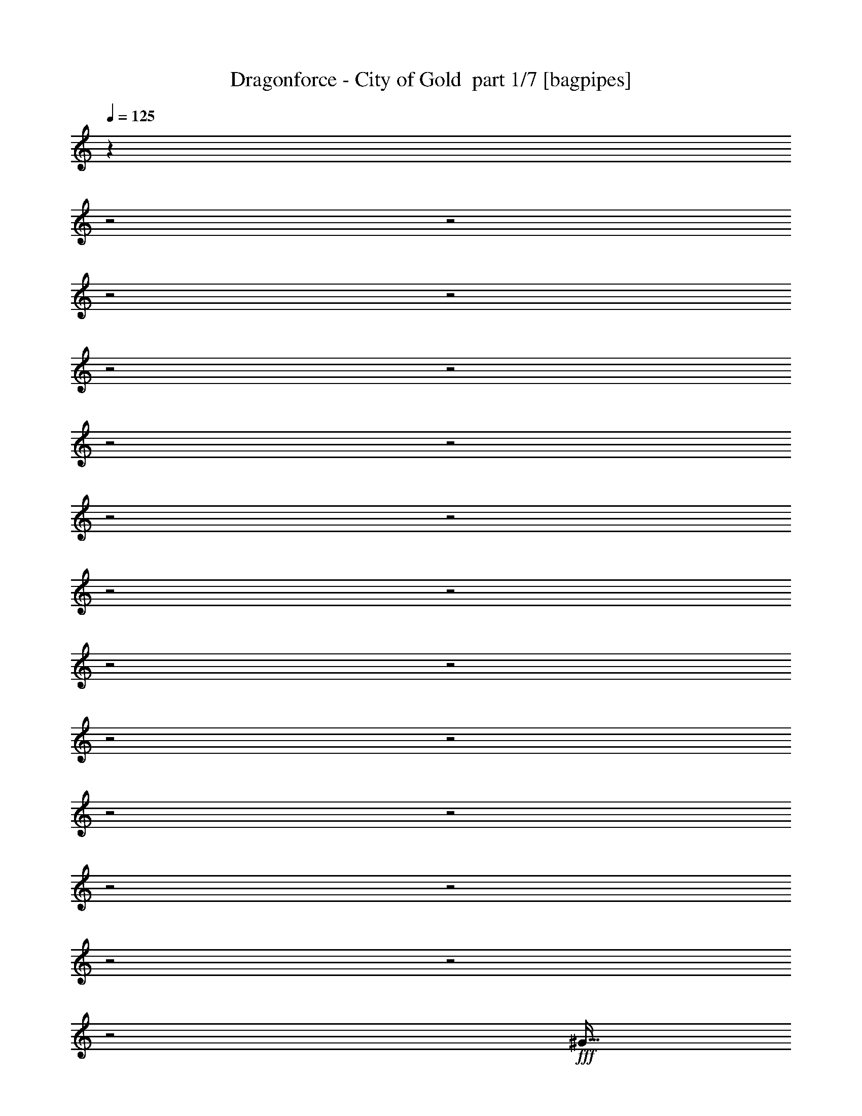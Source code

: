 % Produced with Bruzo's Transcoding Environment 2.0 alpha 
% Transcribed by Bruzo 

X:1
T: Dragonforce - City of Gold  part 1/7 [bagpipes]
Z: Transcribed with BruTE 60
L: 1/4
Q: 125
K: C
z8601/4000
z2/1
z2/1
z2/1
z2/1
z2/1
z2/1
z2/1
z2/1
z2/1
z2/1
z2/1
z2/1
z2/1
z2/1
z2/1
z2/1
z2/1
z2/1
z2/1
z2/1
z2/1
z2/1
z2/1
+fff+
[^G23/64]
[^G1437/4000]
[^G23/64]
[^G5749/8000]
[^G23/64]
[^G1437/4000]
[^G23/32]
[^F1437/4000]
[=E23/32]
[^C5749/4000]
[^F23/64]
[^F1437/4000]
[^F23/64]
[^F5749/8000]
[=E23/64]
[^F23/64]
[^F5749/8000]
[=E23/64]
[^G5749/8000]
[^F5749/4000]
[^G23/64]
[^G23/64]
[^G1437/4000]
[^G23/32]
[^G1437/4000]
[^G23/64]
[^G5749/8000]
[^F23/64]
[=E5749/8000]
[^C11499/8000]
[^F1437/4000]
[^F23/64]
[^F23/64]
[^F5749/8000]
[=E23/64]
[^F1437/4000]
[^F23/32]
[^F5749/8000]
[^G5749/8000]
[=B539/500]
[^F23/64]
[^F5749/8000]
[^F23/64]
[^F5749/4000]
[=E23/64]
[=E5749/8000]
[=E23/64]
[=E5749/4000]
[=E23/32]
[^G1437/4000]
[^G23/32]
[^G1437/4000]
[^G23/32]
[^F22997/8000]
[^F1437/4000]
[^F23/32]
[^F1437/4000]
[^F11499/8000]
[=E23/64]
[=E5749/8000]
[=E1437/4000]
[=E11499/8000]
[^G23/64]
[^G1437/4000]
[^G23/64]
[^G23/64]
[^F1437/4000]
[=E23/64]
[^G5749/4000]
[^F539/250]
[^G23/64]
[^G23/64]
[^G1437/4000]
[^G23/32]
[^G1437/4000]
[^G23/64]
[^G5749/8000]
[^F23/64]
[=E5749/8000]
[^C11499/8000]
[^F1437/4000]
[^F23/64]
[^F23/64]
[^F5749/8000]
[=E23/64]
[^F1437/4000]
[^F5749/8000]
[=E23/64]
[^G5749/8000]
[^F11499/8000]
[^G23/64]
[^G1437/4000]
[^G23/64]
[^G5749/8000]
[^G23/64]
[^G1437/4000]
[^G23/32]
[^F1437/4000]
[=E23/32]
[^C5749/4000]
[^F23/64]
[^F23/64]
[^F1437/4000]
[^F23/32]
[=E1437/4000]
[^F23/64]
[^F5749/8000]
[^F5749/8000]
[^G23/32]
[=B539/500]
[^F1437/4000]
[^F23/32]
[^F1437/4000]
[^F11499/8000]
[=E1437/4000]
[=E23/32]
[=E1437/4000]
[=E11499/8000]
[=E5749/8000]
[^G23/64]
[^G5749/8000]
[^G23/64]
[^G5749/8000]
[^F22997/8000]
[^F23/64]
[^F5749/8000]
[^F23/64]
[^F5749/4000]
[=E23/64]
[=E5749/8000]
[=E23/64]
[=E11499/8000]
[^G1437/4000]
[^G23/64]
[^G1437/4000]
[^G23/64]
[^F23/64]
[=E1437/4000]
[^G11499/8000]
[^F539/250]
[=B5749/8000]
[=B23/64]
[=B5749/8000]
[^G5749/8000]
[=E23/32]
[^F10061/4000]
[=B5749/8000]
[=B23/64]
[=B5749/8000]
[=A23/32]
[^G1437/4000]
[=A23/64]
[^G5749/8000]
[=E14373/8000]
[^G23/32]
[^F1437/4000]
[=E23/64]
[=B11499/8000]
[=E1437/4000]
[=B23/64]
[^G5749/8000]
[^F11499/8000]
[=E5749/8000]
[^F23/64]
[^G5749/8000]
[^F5749/8000]
[^G23/64]
[=E22997/8000]
[=B5749/8000]
[=B23/64]
[=B5749/8000]
[^G23/32]
[=E5749/8000]
[^F10061/4000]
[=B23/32]
[=B1437/4000]
[=B23/32]
[=A5749/8000]
[^G23/64]
[=A1437/4000]
[^G23/32]
[=E14373/8000]
[^G5749/8000]
[^F23/64]
[=E1437/4000]
[=B11499/8000]
[=E23/64]
[=B1437/4000]
[^G5749/8000]
[^F11499/8000]
[=E5749/8000]
[^F23/64]
[^G5749/8000]
[^F23/32]
[^G1437/4000]
[=B11499/8000]
[=d11433/8000]
z24043/8000
z2/1
z2/1
z2/1
z2/1
z2/1
z2/1
z2/1
z2/1
z2/1
z2/1
[^G1437/4000]
[^G23/64]
[^G23/64]
[^G5749/8000]
[^G1437/4000]
[^G23/64]
[^G5749/8000]
[^F23/64]
[=E5749/8000]
[^C11499/8000]
[^F23/64]
[^F1437/4000]
[^F23/64]
[^F5749/8000]
[=E23/64]
[^F1437/4000]
[^F23/32]
[=E1437/4000]
[^G23/32]
[^F5749/4000]
[^G23/64]
[^G23/64]
[^G1437/4000]
[^G5749/8000]
[^G23/64]
[^G23/64]
[^G5749/8000]
[^F23/64]
[=E5749/8000]
[^C11499/8000]
[^F1437/4000]
[^F23/64]
[^F1437/4000]
[^F23/32]
[=E1437/4000]
[^F23/64]
[^F5749/8000]
[^F23/32]
[^G5749/8000]
[=B539/500]
[^F1437/4000]
[^F23/32]
[^F1437/4000]
[^F11499/8000]
[=E23/64]
[=E5749/8000]
[=E23/64]
[=E5749/4000]
[=E5749/8000]
[^G23/64]
[^G5749/8000]
[^G23/64]
[^G5749/8000]
[^F22997/8000]
[^F23/64]
[^F5749/8000]
[^F23/64]
[^F11499/8000]
[=E1437/4000]
[=E23/32]
[=E1437/4000]
[=E11499/8000]
[^G1437/4000]
[^G23/64]
[^G23/64]
[^G1437/4000]
[^F23/64]
[=E23/64]
[^G5749/4000]
[^F539/250]
[=B5749/8000]
[=B23/64]
[=B5749/8000]
[^G23/32]
[=E5749/8000]
[^F10061/4000]
[=B23/32]
[=B1437/4000]
[=B23/32]
[=A5749/8000]
[^G23/64]
[=A1437/4000]
[^G23/32]
[=E14373/8000]
[^G5749/8000]
[^F23/64]
[=E1437/4000]
[=B11499/8000]
[=E23/64]
[=B1437/4000]
[^G5749/8000]
[^F11499/8000]
[=E5749/8000]
[^F23/64]
[^G5749/8000]
[^F23/32]
[^G1437/4000]
[=E22997/8000]
[=B23/32]
[=B1437/4000]
[=B23/32]
[^G5749/8000]
[=E5749/8000]
[^F20123/8000]
[=B5749/8000]
[=B23/64]
[=B5749/8000]
[=A5749/8000]
[^G23/64]
[=A1437/4000]
[^G23/32]
[=E14373/8000]
[^G5749/8000]
[^F23/64]
[=E23/64]
[=B5749/4000]
[=E23/64]
[=B1437/4000]
[^G23/32]
[^F5749/4000]
[=E23/32]
[^F1437/4000]
[^G23/32]
[^F5749/8000]
[^G1437/4000]
[=B11499/8000]
[=d11047/8000]
z22287/8000
z2/1
z2/1
z2/1
z2/1
z2/1
z2/1
z2/1
z2/1
z2/1
z2/1
z2/1
z2/1
z2/1
z2/1
z2/1
z2/1
z2/1
z2/1
z2/1
z2/1
z2/1
z2/1
z2/1
z2/1
z2/1
z2/1
z2/1
z2/1
z2/1
z2/1
z2/1
z2/1
z2/1
z2/1
z2/1
z2/1
z2/1
z2/1
z2/1
z2/1
z2/1
z2/1
z2/1
z2/1
z2/1
z2/1
z2/1
z2/1
z2/1
z2/1
z2/1
z2/1
z2/1
z2/1
z2/1
z2/1
z2/1
z2/1
z2/1
z2/1
z2/1
z2/1
z2/1
z2/1
z2/1
z2/1
z2/1
z2/1
z2/1
z2/1
z2/1
z2/1
z2/1
z2/1
z2/1
z2/1
z2/1
z2/1
z2/1
z2/1
z2/1
z2/1
[=B5749/8000]
[=B23/64]
[=B5749/8000]
[^G5749/8000]
[=E5749/8000]
[^F20123/8000]
[=B5749/8000]
[=B23/64]
[=B5749/8000]
[=A5749/8000]
[^G23/64]
[=A23/64]
[^G5749/8000]
[=E14373/8000]
[^G23/32]
[^F1437/4000]
[=E23/64]
[=B5749/4000]
[=E23/64]
[=B23/64]
[^G5749/8000]
[^F11499/8000]
[=E5749/8000]
[^F23/64]
[^G5749/8000]
[^F5749/8000]
[^G23/64]
[=E22997/8000]
[^c5749/8000]
[^c23/64]
[^c5749/8000]
[^A5749/8000]
[^F23/32]
[^G10061/4000]
[^c23/32]
[^c1437/4000]
[^c5749/8000]
[=B23/32]
[^A1437/4000]
[=B23/64]
[^A5749/8000]
[^F7187/4000]
[^A5749/8000]
[^G1437/4000]
[^F23/64]
[^c11499/8000]
[^F1437/4000]
[^c23/64]
[^A5749/8000]
[^G11499/8000]
[^F5749/8000]
[^G23/64]
[^A5749/8000]
[^G5749/8000]
[^A23/64]
[^F22997/8000]
[^c5749/8000]
[^c23/64]
[^c5749/8000]
[^A23/32]
[^F5749/8000]
[^G10061/4000]
[^c23/32]
[^c1437/4000]
[^c23/32]
[=B5749/8000]
[^A23/64]
[=B1437/4000]
[^A23/32]
[^F14373/8000]
[^A5749/8000]
[^G23/64]
[^F1437/4000]
[^c11499/8000]
[^F23/64]
[^c1437/4000]
[^A23/32]
[^G5749/4000]
[^F5749/8000]
[^G23/64]
[^A5749/8000]
[^G23/32]
[^A1437/4000]
[^c11499/8000]
[=e141/100]
z63/16
z2/1
z2/1
z2/1
z2/1
z2/1
z2/1
z2/1
z2/1
z2/1
z2/1
z2/1
z2/1
z2/1
z2/1
z2/1
z2/1
z2/1

X:2
T: Dragonforce - City of Gold  part 2/7 [bardic]
Z: Transcribed with BruTE 32
L: 1/4
Q: 125
K: C
+fff+
[^G,1437/4000]
[^G,23/64]
[^F,1437/4000]
[=E,23/64]
[^D,23/64]
[^D,1437/4000]
[^C,539/500]
[=E,23/64]
[=E,1377/4000]
z779/4000
[^D,1221/4000]
z187/800
[=B,23/64]
[^C,8623/8000]
[=E,23/64]
[=E,2757/8000]
z311/1600
[^D,489/1600]
z1867/8000
[=B,23/64]
[=E,539/500]
[=E,1437/4000]
[=E,69/200]
z97/500
[^D,153/500]
z233/1000
[=B,23/64]
[^F,1437/4000]
[^G,23/64]
[^F,23/64]
[^G,1437/8000]
[^F,1437/8000]
[=E,719/4000]
[^D,1437/8000]
[^C,23/64]
[^D,1437/4000]
[=E,23/64]
[=E539/500]
[=E23/64]
[=E553/1600]
z1547/8000
[^D2453/8000]
z1859/8000
[=B,1437/4000]
[^C539/500]
[^C23/64]
[^C173/500]
z193/1000
[=B,307/1000]
z29/125
[^G,1437/4000]
[=B,539/500]
[^G,23/64]
[^G,2771/8000]
z1541/8000
[^G,2459/8000]
z1853/8000
[=E,1437/4000]
[^F,539/500]
[^F,23/64]
[^F,23/64]
[^G,1437/8000]
[^F,23/64]
[=E,1437/8000]
[=B,23/64]
[^C,451/320]
z23/10
z2/1
z2/1
z2/1
z2/1
z2/1
z2/1
z2/1
z2/1
z2/1
z2/1
z2/1
z2/1
z2/1
z2/1
z2/1
z2/1
z2/1
z2/1
z2/1
z2/1
z2/1
z2/1
z2/1
z2/1
z2/1
z2/1
z2/1
z2/1
z2/1
z2/1
z2/1
z2/1
z2/1
z2/1
z2/1
z2/1
z2/1
z2/1
z2/1
z2/1
z2/1
z2/1
z2/1
z2/1
z2/1
z2/1
z2/1
z2/1
z2/1
z2/1
z2/1
z2/1
z2/1
z2/1
z2/1
z2/1
z2/1
z2/1
z2/1
z2/1
z2/1
z2/1
z2/1
z2/1
z2/1
z2/1
z2/1
z2/1
z2/1
z2/1
z2/1
z2/1
z2/1
z2/1
z2/1
z2/1
z2/1
z2/1
z2/1
z2/1
z2/1
z2/1
z2/1
z2/1
z2/1
z2/1
z2/1
z2/1
z2/1
z2/1
z2/1
z2/1
z2/1
z2/1
z2/1
z2/1
z2/1
z2/1
z2/1
z2/1
z2/1
z2/1
z2/1
z2/1
z2/1
z2/1
z2/1
z2/1
z2/1
z2/1
z2/1
z2/1
z2/1
z2/1
z2/1
z2/1
z2/1
z2/1
z2/1
z2/1
z2/1
z2/1
z2/1
z2/1
z2/1
z2/1
z2/1
z2/1
z2/1
z2/1
z2/1
z2/1
z2/1
z2/1
z2/1
z2/1
z2/1
z2/1
z2/1
z2/1
z2/1
z2/1
z2/1
z2/1
z2/1
z2/1
z2/1
z2/1
z2/1
z2/1
z2/1
z2/1
z2/1
z2/1
z2/1
z2/1
z2/1
z2/1
z2/1
z2/1
z2/1
z2/1
[^C719/4000]
[^C1437/8000]
[^C1437/8000]
[^C719/4000]
[^C1437/8000]
[^C1437/8000]
[=E719/4000]
[=E1437/8000]
[^C1437/8000]
[^C719/4000]
[^C1437/8000]
[^C1437/8000]
[^C719/4000]
[^C1437/8000]
[=E1437/8000]
[=E719/4000]
[^G,1437/8000]
[^G,1437/8000]
[^G,719/4000]
[^G,1437/8000]
[^G,1437/8000]
[^G,1437/8000]
[=B,719/4000]
[=B,1437/8000]
[^G,1437/8000]
[^G,719/4000]
[^G,1437/8000]
[^G,1437/8000]
[^G,719/4000]
[^G,1437/8000]
[=B,1437/8000]
[=B,719/4000]
[=E1437/8000]
[=E1437/8000]
[=E719/4000]
[=E1437/8000]
[=E1437/8000]
[=E719/4000]
[=E1437/8000]
[=E1437/8000]
[=E719/4000]
[=E1437/8000]
[=E1437/8000]
[=E719/4000]
[=E1437/8000]
[=E1437/8000]
[=E719/4000]
[=E1437/8000]
[=B,1437/8000]
[=B,719/4000]
[=B,1437/8000]
[=B,1437/8000]
[=B,1437/8000]
[=B,719/4000]
[=D1437/8000]
[=D1437/8000]
[=B,719/4000]
[=B,1437/8000]
[=B,1437/8000]
[=B,719/4000]
[=B,1437/8000]
[=B,1437/8000]
[=D719/4000]
[=D1437/8000]
[^C1437/8000]
[^C719/4000]
[^C1437/8000]
[^C1437/8000]
[^C719/4000]
[^C1437/8000]
[=E1437/8000]
[=E719/4000]
[^C1437/8000]
[^C1437/8000]
[^C719/4000]
[^C1437/8000]
[^C1437/8000]
[^C719/4000]
[=E1437/8000]
[=E1437/8000]
[^G,719/4000]
[^G,1437/8000]
[^G,1437/8000]
[^G,1437/8000]
[^G,719/4000]
[^G,1437/8000]
[=B,1437/8000]
[=B,719/4000]
[^G,1437/8000]
[^G,1437/8000]
[^G,719/4000]
[^G,1437/8000]
[^G,1437/8000]
[^G,719/4000]
[=B,1437/8000]
[=B,1437/8000]
[=E719/4000]
[=E1437/8000]
[=E1437/8000]
[=E719/4000]
[=E1437/8000]
[=E1437/8000]
[=E719/4000]
[=E1437/8000]
[=E1437/8000]
[=E719/4000]
[=E1437/8000]
[=E1437/8000]
[=E719/4000]
[=E1437/8000]
[=E1437/8000]
[=E1/8]
z30557/8000
z2/1
z2/1
z2/1
z2/1
z2/1
z2/1
z2/1
z2/1
z2/1
z2/1
z2/1
z2/1
z2/1
z2/1
z2/1
z2/1
z2/1
z2/1
z2/1
z2/1
z2/1
z2/1
z2/1
z2/1
z2/1
z2/1
z2/1
z2/1
z2/1
z2/1
z2/1
z2/1
z2/1
z2/1
z2/1
z2/1
z2/1
z2/1
z2/1
z2/1
z2/1
z2/1
z2/1
z2/1
z2/1
z2/1
z2/1
z2/1
z2/1
z2/1
z2/1
z2/1
z2/1
z2/1
z2/1
z2/1
z2/1
z2/1
z2/1
z2/1
z2/1
z2/1
z2/1
z2/1
z2/1
z2/1
z2/1
z2/1
z2/1
z2/1
z2/1
z2/1
z2/1
z2/1
z2/1
z2/1
z2/1
z2/1
z2/1
z2/1
z2/1
z2/1
z2/1
z2/1
z2/1
z2/1
z2/1
z2/1
z2/1
z2/1
z2/1
z2/1
z2/1
z2/1
z2/1
z2/1
z2/1
z2/1
z2/1

X:3
T: Dragonforce - City of Gold  part 3/7 [flute]
Z: Transcribed with BruTE 92
L: 1/4
Q: 125
K: C
+fff+
[^g1437/4000]
[^g23/64]
[^f1437/4000]
[=e23/64]
[^d23/64]
[^d1437/4000]
[^c539/500]
[=e23/64]
[=e1377/4000]
z779/4000
[^d1221/4000]
z187/800
[=B23/64]
[^c8623/8000]
[=e23/64]
[=e2757/8000]
z311/1600
[^d489/1600]
z1867/8000
[=B23/64]
[=e539/500]
[=e1437/4000]
[=e69/200]
z97/500
[^d153/500]
z233/1000
[=B23/64]
[^f1437/4000]
[^g23/64]
[^f23/64]
[^g1437/8000]
[^f1437/8000]
[=e719/4000]
[^d1437/8000]
[^c23/64]
[^d1437/4000]
[=e23/64]
[=e539/500]
[=e23/64]
[=e553/1600]
z1547/8000
[^d2453/8000]
z1859/8000
[=b1437/4000]
[^c539/500]
[^c23/64]
[^c173/500]
z193/1000
[=b307/1000]
z29/125
[^g1437/4000]
[=b539/500]
[^g23/64]
[^g2771/8000]
z1541/8000
[^g2459/8000]
z1853/8000
[=e1437/4000]
[^f539/500]
[^f23/64]
[^f23/64]
[^g1437/8000]
[^f23/64]
[=e1437/8000]
[=B23/64]
[^c451/320]
z14351/4000
z2/1
z2/1
z2/1
z2/1
z2/1
z2/1
z2/1
z2/1
z2/1
[^C1437/8000]
+f+
[=E719/4000]
+fff+
[^G1437/8000]
[^C1437/8000]
+f+
[=E1437/8000]
+fff+
[^G719/4000]
[^C1437/8000]
+f+
[=E1437/8000]
+fff+
[^G719/4000]
[^C1437/8000]
+f+
[=E1437/8000]
+fff+
[^G719/4000]
[^C1437/8000]
+f+
[=E1437/8000]
+fff+
[^G719/4000]
[^C1437/8000]
+f+
[=E1437/8000]
+fff+
[^G719/4000]
[^C1437/8000]
+f+
[=E1437/8000]
+fff+
[^G719/4000]
[^C1437/8000]
+f+
[=E1437/8000]
+fff+
[^G719/4000]
[^C1437/8000]
+f+
[=E1437/8000]
+fff+
[^G719/4000]
[^C1437/8000]
+f+
[=E1437/8000]
+fff+
[^G719/4000]
[^C1437/8000]
+f+
[=E1437/8000]
+fff+
[^G1437/8000]
[^C719/4000]
+f+
[=E1437/8000]
+fff+
[=B,1437/8000]
+f+
[^C719/4000]
+fff+
[^F1437/8000]
[=B,1437/8000]
+f+
[^C719/4000]
+fff+
[^F1437/8000]
[=B,1437/8000]
+f+
[^C719/4000]
+fff+
[^F1437/8000]
[=B,1437/8000]
+f+
[^C719/4000]
+fff+
[^F1437/8000]
[=B,1437/8000]
+f+
[^C719/4000]
+fff+
[^F1437/8000]
[=B,1437/8000]
+f+
[^C719/4000]
+fff+
[^F1437/8000]
[=B,1437/8000]
+f+
[^C719/4000]
+fff+
[^F1437/8000]
[=B,1437/8000]
+f+
[^C719/4000]
+fff+
[^F1437/8000]
[=B,1437/8000]
+f+
[^C719/4000]
+fff+
[^F1437/8000]
[=B,1437/8000]
+f+
[^C1437/8000]
+fff+
[^C719/4000]
+f+
[=E1437/8000]
+fff+
[^G1437/8000]
[^C719/4000]
+f+
[=E1437/8000]
+fff+
[^G1437/8000]
[^C719/4000]
+f+
[=E1437/8000]
+fff+
[^G1437/8000]
[^C719/4000]
+f+
[=E1437/8000]
+fff+
[^G1437/8000]
[^C719/4000]
+f+
[=E1437/8000]
+fff+
[^G1437/8000]
[^C719/4000]
+f+
[=E1437/8000]
+fff+
[^G1437/8000]
[^C719/4000]
+f+
[=E1437/8000]
+fff+
[^G1437/8000]
[^C719/4000]
+f+
[=E1437/8000]
+fff+
[^G1437/8000]
[^C719/4000]
+f+
[=E1437/8000]
+fff+
[^G1437/8000]
[^C719/4000]
+f+
[=E1437/8000]
+fff+
[^G1437/8000]
[^C1437/8000]
+f+
[=E719/4000]
+fff+
[=B,1437/8000]
+f+
[^C1437/8000]
+fff+
[^F719/4000]
[=B,1437/8000]
+f+
[^C1437/8000]
+fff+
[^F719/4000]
[=B,1437/8000]
+f+
[^C1437/8000]
+fff+
[^F719/4000]
[=B,1437/8000]
+f+
[^C1437/8000]
+fff+
[^F719/4000]
[=B,1437/8000]
+f+
[^C1437/8000]
+fff+
[^F719/4000]
[=B,1437/8000]
+f+
[^C1437/8000]
+fff+
[^F719/4000]
[=B,1437/8000]
+f+
[^C1437/8000]
+fff+
[^F719/4000]
[=B,1437/8000]
+f+
[^C1437/8000]
+fff+
[^F719/4000]
[=B,1437/8000]
+f+
[^C1437/8000]
+fff+
[^F719/4000]
[=B,1437/8000]
+f+
[^C1437/8000]
+fff+
[^F1437/8000]
[=B,719/4000]
+f+
[^C629/4000]
z16043/8000
z2/1
z2/1
z2/1
z2/1
z2/1
z2/1
z2/1
z2/1
z2/1
z2/1
z2/1
z2/1
z2/1
z2/1
z2/1
z2/1
z2/1
z2/1
z2/1
z2/1
z2/1
z2/1
z2/1
z2/1
z2/1
z2/1
z2/1
z2/1
z2/1
z2/1
z2/1
z2/1
z2/1
z2/1
z2/1
z2/1
z2/1
z2/1
z2/1
z2/1
z2/1
z2/1
z2/1
z2/1
z2/1
z2/1
z2/1
z2/1
z2/1
z2/1
z2/1
z2/1
z2/1
z2/1
z2/1
z2/1
z2/1
z2/1
z2/1
z2/1
z2/1
z2/1
z2/1
z2/1
z2/1
z2/1
z2/1
z2/1
+fff+
[^C1437/8000]
+f+
[=E1437/8000]
+fff+
[^G719/4000]
[^C1437/8000]
+f+
[=E1437/8000]
+fff+
[^G719/4000]
[^C1437/8000]
+f+
[=E1437/8000]
+fff+
[^G719/4000]
[^C1437/8000]
+f+
[=E1437/8000]
+fff+
[^G1437/8000]
[^C719/4000]
+f+
[=E1437/8000]
+fff+
[^G1437/8000]
[^C719/4000]
+f+
[=E1437/8000]
+fff+
[^G1437/8000]
[^C719/4000]
+f+
[=E1437/8000]
+fff+
[^G1437/8000]
[^C719/4000]
+f+
[=E1437/8000]
+fff+
[^G1437/8000]
[^C719/4000]
+f+
[=E1437/8000]
+fff+
[^G1437/8000]
[^C719/4000]
+f+
[=E1437/8000]
+fff+
[^G1437/8000]
[^C719/4000]
+f+
[=E1437/8000]
+fff+
[^G1437/8000]
[^C719/4000]
+f+
[=E1437/8000]
+fff+
[=B,1437/8000]
+f+
[^C719/4000]
+fff+
[^F1437/8000]
[=B,1437/8000]
+f+
[^C1437/8000]
+fff+
[^F719/4000]
[=B,1437/8000]
+f+
[^C1437/8000]
+fff+
[^F719/4000]
[=B,1437/8000]
+f+
[^C1437/8000]
+fff+
[^F719/4000]
[=B,1437/8000]
+f+
[^C1437/8000]
+fff+
[^F719/4000]
[=B,1437/8000]
+f+
[^C1437/8000]
+fff+
[^F719/4000]
[=B,1437/8000]
+f+
[^C1437/8000]
+fff+
[^F719/4000]
[=B,1437/8000]
+f+
[^C1437/8000]
+fff+
[^F719/4000]
[=B,1437/8000]
+f+
[^C1437/8000]
+fff+
[^F719/4000]
[=B,1437/8000]
+f+
[^C1437/8000]
+fff+
[^C719/4000]
+f+
[=E1437/8000]
+fff+
[^G1437/8000]
[^C719/4000]
+f+
[=E1437/8000]
+fff+
[^G1437/8000]
[^C1437/8000]
+f+
[=E719/4000]
+fff+
[^G1437/8000]
[^C1437/8000]
+f+
[=E719/4000]
+fff+
[^G1437/8000]
[^C1437/8000]
+f+
[=E719/4000]
+fff+
[^G1437/8000]
[^C1437/8000]
+f+
[=E719/4000]
+fff+
[^G1437/8000]
[^C1437/8000]
+f+
[=E719/4000]
+fff+
[^G1437/8000]
[^C1437/8000]
+f+
[=E719/4000]
+fff+
[^G1437/8000]
[^C1437/8000]
+f+
[=E719/4000]
+fff+
[^G1437/8000]
[^C1437/8000]
+f+
[=E719/4000]
+fff+
[^G1437/8000]
[^C1437/8000]
+f+
[=E719/4000]
+fff+
[=B,1437/8000]
+f+
[^C1437/8000]
+fff+
[^F719/4000]
[=B,1437/8000]
+f+
[^C1437/8000]
+fff+
[^F1437/8000]
[=B,719/4000]
+f+
[^C1437/8000]
+fff+
[^F1437/8000]
[=B,719/4000]
+f+
[^C1437/8000]
+fff+
[^F1437/8000]
[=B,719/4000]
+f+
[^C1437/8000]
+fff+
[^F1437/8000]
[=B,719/4000]
+f+
[^C1437/8000]
+fff+
[^F1437/8000]
[=B,719/4000]
+f+
[^C1437/8000]
+fff+
[^F1437/8000]
[=B,719/4000]
+f+
[^C1437/8000]
+fff+
[^F1437/8000]
[=B,719/4000]
+f+
[^C1437/8000]
+fff+
[^F1437/8000]
[=B,719/4000]
+f+
[^C1437/8000]
+fff+
[^F1437/8000]
[=B,719/4000]
+f+
[^C1417/8000]
z29923/8000
z2/1
z2/1
z2/1
z2/1
z2/1
z2/1
z2/1
z2/1
z2/1
z2/1
z2/1
z2/1
z2/1
z2/1
z2/1
z2/1
z2/1
z2/1
z2/1
z2/1
z2/1
z2/1
z2/1
z2/1
z2/1
z2/1
z2/1
z2/1
z2/1
z2/1
z2/1
z2/1
z2/1
z2/1
z2/1
z2/1
z2/1
z2/1
z2/1
z2/1
z2/1
z2/1
z2/1
z2/1
z2/1
z2/1
z2/1
+fff+
[^g23/64]
[^f1437/4000]
[=e23/64]
[^c5749/8000]
[^c23/64]
[^g23/64]
[^f5749/8000]
[=e23/64]
[^d1437/4000]
[=B179/125]
z2917/8000
[^g23/64]
[^f23/64]
[=e1437/4000]
[^c23/32]
[^c1437/4000]
[^g23/64]
[^f5749/8000]
[^f23/64]
[=b23/64]
[^g11461/8000]
z91/250
[^g1437/4000]
[^f23/64]
[=e23/64]
[^c5749/8000]
[^c23/64]
[^g1437/4000]
[^f23/32]
[=e1437/4000]
[^d23/64]
[=B11467/8000]
z1453/4000
[^g23/64]
[^f1437/4000]
[=e23/64]
[^c5749/8000]
[^c23/64]
[^g23/64]
[^f5749/8000]
[^f23/64]
[=b1437/4000]
[^g11499/8000]
[=b1437/4000]
[^c7187/4000]
[^c1437/4000]
[=b23/64]
[^g23/64]
[=b14373/8000]
[=b1437/4000]
[^g23/64]
[^f23/64]
[^g14373/8000]
[^g23/64]
[^f1437/4000]
[=e23/64]
[^f22997/8000]
[^c22997/8000]
[^d22997/8000]
[=e11499/4000]
[^f22997/8000]
[^f5749/8000^g5749/8000]
[^f5749/8000^g5749/8000]
[^f23/32^g23/32]
[^f1437/4000^g1437/4000]
[=e23/64]
[^f1437/4000]
[=e23/64]
[=e5749/8000^f5749/8000]
[=e23/32^f23/32]
[=e5749/8000^f5749/8000]
[=e23/64]
[^f1437/4000]
[^c23/64]
[^g23/64]
[=e1437/4000]
[^c23/64]
[=b1437/4000]
[^c23/64]
[^g5749/8000]
[^g23/32]
[^g5749/8000]
[^g5749/8000]
[=e719/4000]
[^c1437/8000]
[=a1437/8000]
[^c719/4000]
[=e1437/8000]
[^c1437/8000]
[^f719/4000]
[^c1437/8000]
[=e1437/8000]
[^c719/4000]
[^d1437/8000]
[^c1437/8000]
[=e1437/8000]
[^c719/4000]
[^f1437/8000]
[^c1437/8000]
[^g719/4000]
[=e1437/8000]
[^c1437/8000]
[^g719/4000]
[^c1437/8000]
[=e1437/8000]
[^g719/4000]
[=e1437/8000]
[^c1437/8000]
[^g719/4000]
[^c1437/8000]
[=e1437/8000]
[^g719/4000]
[=e1437/8000]
[^c1437/8000]
[=e719/4000]
[^g1437/8000]
[^f1437/8000]
[=e719/4000]
[^d1437/8000]
[^c1437/8000]
[=b719/4000]
[=a1437/8000]
[=g1437/8000]
[^f1437/8000]
[=e719/4000]
[=d1437/8000]
[^c1437/8000]
[=B719/4000]
[=A1437/8000]
[=G1437/8000]
[=A719/4000]
[=B1437/8000]
[^c1437/8000]
[=d719/4000]
[=e1437/8000]
[^f1437/8000]
[=d719/4000]
[=e1437/8000]
[^f1437/8000]
[=g719/4000]
[=e1437/8000]
[^f539/500]
[=a1437/8000]
[^g719/4000]
[^f1437/8000]
[=e1437/8000]
[^d719/4000]
[=a1437/8000]
[^g1437/8000]
[=a1437/8000]
[=b719/4000]
[^c1437/8000]
[^d1437/8000]
[=e719/4000]
[^d1437/8000]
[^c1437/8000]
[=b719/4000]
[=a1437/8000]
[^g1437/8000]
[^f719/4000]
[^g1437/8000]
[=a1437/8000]
[=b719/4000]
[^c1437/8000]
[^f1437/8000]
[^g719/4000]
[^f1437/8000]
[^g1437/8000]
[^f719/4000]
[^g1437/8000]
[=b5749/8000]
[=b23/64]
[=e1/8]
z15/64
[=a1437/4000]
[=e1/8]
z15/64
[^g1437/4000]
[=e1/8]
z15/64
[^f23/64]
[=e1/8]
z937/4000
[=e23/64]
[=e1/8]
z15/64
[^f1437/8000]
[^g1437/8000]
[=a719/4000]
[^g1437/8000]
[^f1437/8000]
[=e719/4000]
[^d1437/8000]
[^c1437/8000]
[^f23/32]
[=a1437/8000]
[^g1437/8000]
[^f1437/8000]
[=a719/4000]
[^g1437/8000]
[^f1437/8000]
[=e719/4000]
[^d1437/8000]
[^c1437/8000]
[=e719/4000]
[^d1437/8000]
[^c1437/8000]
[=b719/4000]
[=a1437/8000]
[^g1437/8000]
[=b719/4000]
[=a1437/8000]
[^g1437/8000]
[^f719/4000]
[=e1437/8000]
[^d1437/8000]
[^f719/4000]
[=e1437/8000]
[^d1437/8000]
[^c719/4000]
[=B1437/8000]
[=A1437/8000]
[=B719/4000]
[^c1437/8000]
[^d1437/8000]
[=e719/4000]
[^f1437/8000]
[^g1437/8000]
[=a1437/8000]
[=b719/4000]
[^c1437/8000]
[^d1437/8000]
[=e719/4000]
[^f1437/8000]
[^g1437/8000]
[=a719/4000]
[^g1437/8000]
[^f1437/8000]
[^g719/4000]
[^f1437/8000]
[^g1437/8000]
[=a719/4000]
[^f1437/8000]
[^g1437/8000]
[^f719/4000]
[^g1437/8000]
[^f1437/8000]
[^g719/4000]
[=a1437/8000]
[^g1437/8000]
[^f719/4000]
[=a1437/8000]
[^f1437/8000]
[=a719/4000]
[^f1437/8000]
[=b1437/8000]
[=a719/4000]
[^f1437/8000]
[^f1437/8000]
[=e539/500]
[=e23/64]
[=b2669/8000]
z77/200
[=a23/64]
[^g1437/4000]
[^f539/500]
[^f23/64]
[=e167/500]
z3077/8000
[^d23/64]
[=b1437/4000]
[^c11499/4000]
[=b1437/8000]
[^c1437/8000]
[^d719/4000]
[^c1437/8000]
[^d1437/8000]
[=e719/4000]
[^d1437/8000]
[=e1437/8000]
[^f719/4000]
[=e1437/8000]
[^f1437/8000]
[^g1437/8000]
[^f719/4000]
[^g1437/8000]
[=a1437/8000]
[^f719/4000]
[^c1437/4000]
[^c539/500]
[=b23/64]
[^g23/64]
[=b1437/4000]
[^g23/64]
[^c1437/8000]
[=b719/4000]
[=a1437/8000]
[^g1437/8000]
[^f719/4000]
[=e1437/8000]
[^d1437/8000]
[^c719/4000]
[=B1437/8000]
[^A1437/8000]
[=B1437/8000]
[^c719/4000]
[^d1437/8000]
[=e1437/8000]
[^f719/4000]
[^g1437/8000]
[=a7187/8000]
[=a1437/8000]
[=a1437/8000]
[=a281/2000]
z797/2000
[^g703/2000]
z1469/4000
[^f1437/4000]
[=e23/64]
[^f23/64]
[^g5749/8000]
[^f1437/4000]
[=e23/64]
[^f5749/8000]
[=a23/32]
[^g539/500]
[^f1437/4000]
[=e23/64]
[^f23/64]
[^g5749/8000]
[^f1437/4000]
[=e23/64]
[^f11499/8000]
[=e1437/8000]
[^f1437/8000]
[^g719/4000]
[^f1437/8000]
[^g1437/8000]
[=a719/4000]
[^g1437/8000]
[=a1437/8000]
[=b719/4000]
[=a1437/8000]
[=b1437/8000]
[^c719/4000]
[=b1437/8000]
[^c1437/8000]
[^d719/4000]
[=e1437/8000]
[^g1437/8000]
[^f719/4000]
[=e1437/8000]
[^d1437/8000]
[^c1437/8000]
[=b719/4000]
[=a1437/8000]
[=g1437/8000]
[^f719/4000]
[=e1437/8000]
[=d1437/8000]
[^c719/4000]
[=B1437/8000]
[=A1437/8000]
[=G719/4000]
[=A1437/8000]
[=e1437/8000]
[=e719/4000]
[^g1437/8000]
[=b1437/8000]
[=e719/4000]
[^g279/1600]
[=b979/4000=a979/4000]
[^g15/64^f15/64]
[=e1/8]
[^d1/8]
[^c349/2000]
[=b1437/8000]
[=a1437/8000]
[^g719/4000]
[=a1437/8000]
[=b279/1600]
[=b1959/8000=a1959/8000]
[^g1/8]
[^f279/1600]
[=e1437/8000]
[^f1917/8000]
[=e479/2000]
[^f1917/8000]
[^d1437/8000]
[^f1437/8000]
[=d719/4000]
[^f1437/8000]
[=B5749/8000=b5749/8000]
[=g719/4000]
[=b1437/8000]
[=e1437/8000]
[=g719/4000]
[^a1437/8000]
[^g1437/8000]
[=g719/4000]
[=f1437/8000]
[^d1437/8000]
[=d719/4000]
[=b1437/8000]
[=a1437/8000]
[^g719/4000]
[^f1437/8000]
[=e1437/8000]
[^d1437/8000]
[^c719/4000]
[=B1437/8000]
[^A1437/8000]
[=B719/4000]
[^c1437/8000]
[^d1437/8000]
[=e719/4000]
[^f1437/8000]
[^g1437/8000]
[=a719/4000]
[=b1437/8000]
[=a1437/8000]
[^g719/4000]
[^f1437/8000]
[=e1437/8000]
[^d719/4000]
[=e22713/8000]
z8609/4000
z2/1
z2/1
z2/1
z2/1
z2/1
z2/1
z2/1
z2/1
z2/1
z2/1
z2/1
z2/1
z2/1
z2/1
z2/1
z2/1
z2/1
z2/1
z2/1
z2/1
z2/1
z2/1
z2/1
z2/1
z2/1
z2/1
z2/1
z2/1
z2/1
z2/1
z2/1
z2/1
[^f539/500]
[^f23/64]
[^f23/64]
[=f301/1000]
z3341/8000
[^d23/64]
[^c8623/8000]
[^d23/64]
[^d1393/4000]
z2963/8000
[^c23/64]
[^d23/64]
[^f539/500]
[^d1437/4000]
[^d2789/8000]
z2961/8000
[^c1437/4000]
[^d23/64]
[^g539/500]
[=a1437/8000]
[^g1437/8000]
[^f719/4000]
[^d1437/8000]
[^c1437/8000]
[=c719/4000]
[^c1437/4000]
[^g23/64]
[^d539/500]
[^d23/64]
[^d1437/4000]
[^c121/400]
z333/800
[^a1437/4000]
[^d539/500]
[^d23/64]
[^d1437/4000]
[^c2423/8000]
z3327/8000
[^a1437/4000]
[^c539/500]
[^c23/64]
[^c23/64]
[^a97/320]
z831/2000
[^f1437/4000]
[=a719/4000]
[^g1437/8000]
[^f1437/8000]
[^d719/4000]
[^c1437/8000]
[=c1437/8000]
[^A719/4000]
[^G1437/8000]
[=G1437/8000]
[^G719/4000]
[^A1437/8000]
[=c1437/8000]
[^c719/4000]
[^d1437/8000]
[=a1437/8000]
[^g719/4000]
[^d22997/8000]
[=f22997/8000]
[^f1437/8000]
[^f719/4000]
[^f1437/8000]
[^f1437/8000]
[^f2561/8000]
z6063/8000
[^f719/4000]
[^f1437/8000]
[^f1437/8000]
[^f1437/8000]
[^f42/125]
z37/16
z2/1
z2/1

X:4
T: Dragonforce - City of Gold  part 4/7 [horn]
Z: Transcribed with BruTE 3
L: 1/4
Q: 125
K: C
z17247/8000
+mp+
[^C11499/4000=E11499/4000^G11499/4000]
[^C22997/8000=E22997/8000=A22997/8000]
[=E3699/1600-^G3699/1600-=B3699/1600-]
[=E2/1^G2/1=B2/1]
[^D11499/8000^F11499/8000=B11499/8000]
[^C14373/4000=E14373/4000^G14373/4000]
[^C539/250=E539/250=A539/250]
[=E289/125-^G289/125-=B289/125-]
[=E2/1^G2/1=B2/1]
[^D11499/8000^F11499/8000=B11499/8000]
[^C20991/8000-=E20991/8000-^G20991/8000-]
[^C2/1-=E2/1-^G2/1-]
[^C2/1-=E2/1-^G2/1-]
[^C2/1=E2/1^G2/1]
[^C22997/8000^F22997/8000^A22997/8000]
[^C328/125-=E328/125-^G328/125-]
[^C2/1-=E2/1-^G2/1-]
[^C2/1-=E2/1-^G2/1-]
[^C2/1=E2/1^G2/1]
[^D22997/8000^F22997/8000=B22997/8000]
[^C19743/8000-=E19743/8000-^G19743/8000-]
[^C2/1-=E2/1-^G2/1-]
[^C2/1=E2/1^G2/1]
[^D4849/1600-^F4849/1600-=B4849/1600-]
[^D2/1^F2/1=B2/1]
[^C11499/4000=E11499/4000^G11499/4000]
[^C539/250^F539/250^A539/250]
[^D19743/8000-^F19743/8000-=B19743/8000-]
[^D2/1-^F2/1-=B2/1-]
[^D2/1^F2/1=B2/1]
[^C22997/8000^F22997/8000=A22997/8000]
[^C22997/8000=E22997/8000=A22997/8000]
[^C11499/4000=E11499/4000^G11499/4000]
[^D22997/8000^F22997/8000=B22997/8000]
[^C539/250^F539/250=A539/250]
[^C5749/8000^F5749/8000^A5749/8000]
[^C539/250=E539/250=A539/250]
[^D19743/8000-^F19743/8000-=B19743/8000-]
[^D2/1-^F2/1-=B2/1-]
[^D2/1^F2/1=B2/1]
[^C5999/1600-=E5999/1600-^G5999/1600-]
[^C2/1=E2/1^G2/1]
[^D14997/4000-^F14997/4000-=B14997/4000-]
[^D2/1^F2/1=B2/1]
[^C14997/4000-=E14997/4000-^G14997/4000-]
[^C2/1=E2/1^G2/1]
[^D5999/1600-^F5999/1600-=B5999/1600-]
[^D2/1^F2/1=B2/1]
[^C22997/8000^F22997/8000=A22997/8000]
[^C22997/8000=E22997/8000=A22997/8000]
[^C22997/8000=E22997/8000^G22997/8000]
[^D22997/8000^F22997/8000=B22997/8000]
[^C22997/8000^F22997/8000=A22997/8000]
[^C11499/4000=E11499/4000=A11499/4000]
[^D14997/4000-^F14997/4000-=B14997/4000-]
[^D2/1^F2/1=B2/1]
[=E22997/8000^G22997/8000=B22997/8000]
[^D22997/8000^F22997/8000=B22997/8000]
[^C22997/8000^F22997/8000=A22997/8000]
[^C22997/8000=E22997/8000=A22997/8000]
[^C11499/4000=E11499/4000^G11499/4000]
[^D22997/8000^F22997/8000=B22997/8000]
[^C22997/8000^F22997/8000=A22997/8000]
[^C22997/8000=E22997/8000=A22997/8000]
[=E22997/8000^G22997/8000=B22997/8000]
[^D22997/8000^F22997/8000=B22997/8000]
[^C11499/4000^F11499/4000=A11499/4000]
[^C17247/8000=E17247/8000=A17247/8000]
[^D23/32^F23/32=B23/32]
[^C22997/8000=E22997/8000^G22997/8000]
[^D22997/8000^G22997/8000=B22997/8000]
[^C22997/8000^F22997/8000=A22997/8000]
[^C22997/8000=E22997/8000=A22997/8000]
[^C328/125-=E328/125-^G328/125-]
[^C2/1-=E2/1-^G2/1-]
[^C2/1-=E2/1-^G2/1-]
[^C2/1=E2/1^G2/1]
[^C22997/8000^F22997/8000^A22997/8000]
[^C20991/8000-=E20991/8000-^G20991/8000-]
[^C2/1-=E2/1-^G2/1-]
[^C2/1-=E2/1-^G2/1-]
[^C2/1=E2/1^G2/1]
[^C11499/4000^G11499/4000]
[^C14997/4000-=E14997/4000-^G14997/4000-]
[^C2/1=E2/1^G2/1]
[^D14997/4000-^F14997/4000-=B14997/4000-]
[^D2/1^F2/1=B2/1]
[^C5999/1600-=E5999/1600-^G5999/1600-]
[^C2/1=E2/1^G2/1]
[^D14997/4000-^F14997/4000-=B14997/4000-]
[^D2/1^F2/1=B2/1]
[^C22997/8000^F22997/8000=A22997/8000]
[^C22997/8000=E22997/8000=A22997/8000]
[^C22997/8000=E22997/8000^G22997/8000]
[^D22997/8000^F22997/8000=B22997/8000]
[^C11499/4000^F11499/4000=A11499/4000]
[^C22997/8000=E22997/8000=A22997/8000]
[^D14997/4000-^F14997/4000-=B14997/4000-]
[^D2/1^F2/1=B2/1]
[=E22997/8000^G22997/8000=B22997/8000]
[^D22997/8000^F22997/8000=B22997/8000]
[^C11499/4000^F11499/4000=A11499/4000]
[^C22997/8000=E22997/8000=A22997/8000]
[^C22997/8000=E22997/8000^G22997/8000]
[^D22997/8000^F22997/8000=B22997/8000]
[^C22997/8000^F22997/8000=A22997/8000]
[^C22997/8000=E22997/8000=A22997/8000]
[=E11499/4000^G11499/4000=B11499/4000]
[^D22997/8000^F22997/8000=B22997/8000]
[^C22997/8000^F22997/8000=A22997/8000]
[^C539/250=E539/250=A539/250]
[^D5749/8000^F5749/8000=B5749/8000]
[^C22997/8000=E22997/8000^G22997/8000]
[^D22997/8000^G22997/8000=B22997/8000]
[^C22997/8000^F22997/8000=A22997/8000]
[^C11273/4000=E11273/4000=A11273/4000]
z19/5
z2/1
z2/1
z2/1
z2/1
z2/1
z2/1
z2/1
z2/1
z2/1
z2/1
z2/1
z2/1
z2/1
z2/1
z2/1
z2/1
z2/1
z2/1
z2/1
z2/1
z2/1
z2/1
z2/1
z2/1
[^C11499/4000=E11499/4000^G11499/4000]
[^D22997/8000^G22997/8000=B22997/8000]
[=E22997/8000^G22997/8000=B22997/8000]
[^D22997/8000^F22997/8000=B22997/8000]
[^C22997/8000=E22997/8000^G22997/8000]
[^D22997/8000^G22997/8000=B22997/8000]
[=E11499/4000^G11499/4000=B11499/4000]
[^D22997/8000^F22997/8000=B22997/8000]
[^C14997/4000-=E14997/4000-^G14997/4000-]
[^C2/1=E2/1^G2/1]
[^D14997/4000-^F14997/4000-=B14997/4000-]
[^D2/1^F2/1=B2/1]
[^C5999/1600-=E5999/1600-^G5999/1600-]
[^C2/1=E2/1^G2/1]
[^D14997/4000-^F14997/4000-=B14997/4000-]
[^D2/1^F2/1=B2/1]
[^C22997/8000^F22997/8000=A22997/8000]
[^C22997/8000=E22997/8000=A22997/8000]
[^C22997/8000=E22997/8000^G22997/8000]
[^D11499/4000^F11499/4000=B11499/4000]
[^C22997/8000^F22997/8000=A22997/8000]
[^C22997/8000=E22997/8000=A22997/8000]
[^D14997/4000-^F14997/4000-=B14997/4000-]
[^D2/1^F2/1=B2/1]
[=E22997/8000^G22997/8000=B22997/8000]
[^D22997/8000^F22997/8000=B22997/8000]
[^C11499/4000^F11499/4000=A11499/4000]
[^C22997/8000=E22997/8000=A22997/8000]
[^C22997/8000=E22997/8000^G22997/8000]
[^D22997/8000^F22997/8000=B22997/8000]
[^C22997/8000^F22997/8000=A22997/8000]
[^C22997/8000=E22997/8000=A22997/8000]
[=E11499/4000^G11499/4000=B11499/4000]
[^D22997/8000^F22997/8000=B22997/8000]
[^C22997/8000^F22997/8000=A22997/8000]
[^C22997/8000=E22997/8000=A22997/8000]
[^C22997/8000=E22997/8000^G22997/8000]
[^D22997/8000^G22997/8000=B22997/8000]
[^C22997/8000^F22997/8000=A22997/8000]
[^C11499/4000=E11499/4000=A11499/4000]
[=E22997/8000^G22997/8000=B22997/8000]
[^D22997/8000^F22997/8000=B22997/8000]
[^C22997/8000^F22997/8000=A22997/8000]
[^C22997/8000=E22997/8000=A22997/8000]
[^C22997/8000=E22997/8000^G22997/8000]
[^D11499/4000^F11499/4000=B11499/4000]
[^C22997/8000=E22997/8000=A22997/8000]
[^D5733/8000^F5733/8000=B5733/8000]
z1079/500
[^C22997/8000^F22997/8000^A22997/8000]
[^C22997/8000=F22997/8000^G22997/8000]
[^D22997/8000^G22997/8000=B22997/8000]
[^D539/250^F539/250=B539/250]
[^C23/32=F23/32^G23/32]
[^D22997/8000^F22997/8000^A22997/8000]
[^C22997/8000=F22997/8000^G22997/8000]
[^D22997/8000^G22997/8000=B22997/8000]
[^D22997/8000^F22997/8000=B22997/8000]
[^C22997/8000^F22997/8000^A22997/8000]
[^C22997/8000=F22997/8000^G22997/8000]
[^D11499/4000^G11499/4000=B11499/4000]
[^D22997/8000^F22997/8000=B22997/8000]
[^D22997/8000^F22997/8000^A22997/8000]
[^C22997/8000=F22997/8000^A22997/8000]
[^D22997/8000^G22997/8000=B22997/8000]
[^D22997/8000^F22997/8000=B22997/8000]
[^C11499/4000^F11499/4000^A11499/4000]
[^C22997/8000=F22997/8000^G22997/8000]
[^D22997/8000^G22997/8000=B22997/8000]
[^D22997/8000^F22997/8000=B22997/8000]
[^D22997/8000^F22997/8000^A22997/8000]
[^D22997/8000^F22997/8000=B22997/8000]
[^C289/125-^F289/125-^A289/125-]
[^C2/1^F2/1^A2/1]
[^C11499/8000=F11499/8000^G11499/8000]
[^D22997/8000^F22997/8000=B22997/8000]
[^C22997/8000=F22997/8000^G22997/8000]
[^D2281/800^F2281/800^A2281/800]
z37/16
z2/1
z2/1

X:5
T: Dragonforce - City of Gold  part 5/7 [lute]
Z: Transcribed with BruTE 119
L: 1/4
Q: 125
K: C
z17247/8000
+fff+
[^c23/64^g23/64]
[^c1437/8000]
[^c719/4000]
[^c1437/8000]
[^c1437/8000]
[^c719/4000]
[^c1437/8000]
[^c1437/8000]
[^c719/4000]
[^c1437/8000]
[^c1437/8000]
[^c719/4000]
[^c1437/8000]
[^c1437/8000]
[^c719/4000]
[=A1437/4000=e1437/4000]
[=A1437/8000]
[=A719/4000]
[=A1437/8000]
[=A1437/8000]
[=A719/4000]
[=A1437/8000]
[=A1437/8000]
[=A719/4000]
[=A1437/8000]
[=A1437/8000]
[=A719/4000]
[=A1437/8000]
[=A1437/8000]
[=A719/4000]
[=e1437/4000=b1437/4000]
[=e719/4000]
[=e1437/8000]
[=e1437/8000]
[=e719/4000]
[=e1437/8000]
[=e1437/8000]
[=e719/4000]
[=e1437/8000]
[=e1437/8000]
[=e719/4000]
[=e1437/8000]
[=e1437/8000]
[=e719/4000]
[=e1437/8000]
[=e1437/8000]
[=e1437/8000]
[=e719/4000]
[=e1437/8000]
[=e1437/8000]
[=e719/4000]
[=e1437/8000]
[=e1437/8000]
[=B23/64^f23/64]
[=B1437/8000]
[=B719/4000]
[=B1437/8000]
[=B1437/8000]
[=B719/4000]
[=B1437/8000]
[^c23/64^g23/64]
[^c1437/8000]
[^c1437/8000]
[^c719/4000]
[^c1437/8000]
[^c1437/8000]
[^c719/4000]
[^c1437/8000]
[^c1437/8000]
[^c719/4000]
[^c1437/8000]
[^c1437/8000]
[^c719/4000]
[^c1437/8000]
[^c1437/8000]
[^c23/64^g23/64]
[^c1437/8000]
[^c1437/8000]
[=A23/64=e23/64]
[=A1437/8000]
[=A719/4000]
[=A1437/8000]
[=A1437/8000]
[=A719/4000]
[=A1437/8000]
[=A1437/8000]
[=A719/4000]
[=A1437/8000]
[=A1437/8000]
[=e23/64=b23/64]
[=e1437/8000]
[=e719/4000]
[=e1437/8000]
[=e1437/8000]
[=e719/4000]
[=e1437/8000]
[=e1437/8000]
[=e719/4000]
[=e1437/8000]
[=e1437/8000]
[=e1437/8000]
[=e719/4000]
[=e1437/8000]
[=e1437/8000]
[=e719/4000]
[=e1437/8000]
[=e1437/8000]
[=e719/4000]
[=e1437/8000]
[=e1437/8000]
[=e719/4000]
[=e1437/8000]
[=B23/64^f23/64]
[=B1437/8000]
[=B1437/8000]
[=B719/4000]
[=B1437/8000]
[=B1437/8000]
[=B719/4000]
[^c1437/4000^g1437/4000]
[^c719/4000]
[^c1437/8000]
[^c1437/8000]
[^c719/4000]
[^c1437/8000]
[^c1437/8000]
[^c719/4000]
[^c1437/8000]
[^c1437/8000]
[^c1437/8000]
[^c719/4000]
[^c1437/8000]
[^c1437/8000]
[^c719/4000]
[^c1437/8000]
[^c1437/8000]
[^c719/4000]
[^c1437/8000]
[^c1437/8000]
[^c719/4000]
[^c1437/8000]
[^c1437/8000]
[^c719/4000]
[^c1437/8000]
[^c1437/8000]
[^c719/4000]
[^c1437/8000]
[^c1437/8000]
[^c719/4000]
[^c1437/8000]
[^c23/64^g23/64]
[^c1437/8000]
[^c1437/8000]
[^c719/4000]
[^c1437/8000]
[^g23/64]
[^f1437/4000]
[=e23/64]
[^d1437/4000]
[^c23/64]
[^a5749/8000]
[^d719/4000]
[=e1437/8000]
[^d23/64]
[^c1437/4000]
[=b23/64]
[^a23/64]
[^g1437/4000]
[^c23/64^g23/64]
[^c1437/8000]
[^c719/4000]
[^c1437/8000]
[^c1437/8000]
[^c1437/8000]
[^c719/4000]
[^c1437/8000]
[^c1437/8000]
[^c719/4000]
[^c1437/8000]
[^c1437/8000]
[^c719/4000]
[=B1437/4000^f1437/4000]
[^c23/64^g23/64]
[^c1437/8000]
[^c719/4000]
[^c1437/8000]
[=e23/64=b23/64]
[=e1437/8000]
[=e1437/8000]
[^d23/64^a23/64]
[^d1437/8000]
[^d719/4000]
[=B1437/4000^f1437/4000]
[=B719/4000]
[^c1437/4000^g1437/4000]
[^c719/4000]
[^c1437/8000]
[^c1437/8000]
[^c1437/8000]
[^g23/64]
[^f23/64]
[=e1437/4000]
[^d23/64]
[^c23/64]
[=B22997/8000^f22997/8000]
[^c1399/4000^g1399/4000]
z12161/4000
z2/1
[^c1339/4000^g1339/4000]
z3071/8000
[^c1437/4000^g1437/4000]
[=B1111/1600^f1111/1600]
z1869/800
z2/1
[^c281/800^g281/800]
z5437/1600
z2/1
[=B1063/1600^f1063/1600]
z24679/8000
z2/1
[^F1/8^c1/8-]
+ppp+
[^c15/64]
+fff+
[^F1437/8000]
[^F1437/8000]
[^F719/4000]
[^G1437/8000]
[^F1437/8000]
[^F719/4000]
[^F1437/8000]
[=A1437/8000]
[^F719/4000]
[^F1437/8000]
[^F1437/8000]
[^G719/4000]
[^F1437/8000]
[^F1437/8000]
[=A1/8=e1/8-]
+ppp+
[=e15/64]
+fff+
[=A1437/8000]
[=A719/4000]
[=A1437/8000]
[=B1437/8000]
[=A719/4000]
[=A1437/8000]
[=A1437/8000]
[^c1437/8000]
[=A719/4000]
[=A1437/8000]
[=A1437/8000]
[=B719/4000]
[=A1437/8000]
[=A1437/8000]
[^c23/32^g23/32]
[^c1437/4000-]
[^g23/32^c23/32-]
[^g1437/4000-^c1437/4000]
[^c23/32^g23/32]
[=B5749/8000^f5749/8000]
[=B23/64^f23/64]
[=B1437/4000^f1437/4000]
[=B1437/8000^f1437/8000]
[=B719/4000^f719/4000]
[=B1437/8000^f1437/8000]
[=B1437/8000^f1437/8000]
[=B23/32^f23/32]
[^F1/8^c1/8-]
+ppp+
[^c937/4000]
+fff+
[^F719/4000]
[^F1437/8000]
[^F1437/8000]
[^G719/4000]
[^F1437/8000]
[^F1437/8000]
[^F719/4000]
[=A1437/8000]
[^F1437/8000]
[^F719/4000]
[^F1437/8000]
[^G1437/8000]
[^F719/4000]
[^F1437/8000]
[=A1/8=e1/8-]
+ppp+
[=e15/64]
+fff+
[=A1437/8000]
[=A1437/8000]
[=A719/4000]
[=B1437/8000]
[=A1437/8000]
[=A1437/8000]
[=A719/4000]
[^c1437/8000]
[=A1437/8000]
[=A719/4000]
[=A1437/8000]
[=B1437/8000]
[=A719/4000]
[=A1437/8000]
[=B23/64^f23/64]
[=B1437/8000]
[=B1437/8000]
[=B719/4000]
[^c1437/8000]
[=B1437/8000]
[=B719/4000]
[=B1437/8000]
[^d1437/8000]
[=B719/4000]
[=B1437/8000]
[^c1437/8000]
[=B719/4000]
[=B1437/8000]
[=B1437/8000]
[=B23/64^f23/64]
[=B1437/8000]
[=B1437/8000]
[=B719/4000]
[^c1437/8000]
[=B1437/8000]
[=B719/4000]
[=B1437/8000]
[^d1437/8000]
[=B719/4000]
[=B1437/8000]
[^c1437/8000]
[=B719/4000]
[=B1437/8000]
[=B1437/8000]
[^c23/64^g23/64]
[^c1437/8000]
[^c719/4000]
[^c1437/8000]
[^c1437/8000]
[^c719/4000]
[^c1437/8000]
[^c1437/8000]
[^c719/4000]
[^c1437/8000]
[^c1437/8000]
[^c719/4000]
[^c1437/8000]
[^c1437/8000]
[^c719/4000]
[^c1437/8000]
[^c1437/8000]
[^c1437/8000]
[^c719/4000]
[^c1437/8000]
[^c1437/8000]
[^c719/4000]
[^c1437/8000]
[^c1437/8000]
[^c719/4000]
[^c1437/8000]
[^c1437/8000]
[^c719/4000]
[^c1437/8000]
[^c1437/8000]
[^c719/4000]
[=B1437/4000^f1437/4000]
[=B23/32^f23/32]
[=B1437/4000=e1437/4000]
[=B23/64^f23/64]
[=B5749/8000^f5749/8000]
[=B23/64=e23/64]
[=B1437/4000^f1437/4000]
[=B23/32^f23/32]
[=B1437/4000=e1437/4000]
[=B23/64^f23/64]
[=B5749/8000^f5749/8000]
[=B23/64=e23/64]
[^c23/64^g23/64]
[^c1437/8000]
[^c1437/8000]
[^c719/4000]
[^c1437/8000]
[^c1437/8000]
[^c719/4000]
[^c1437/8000]
[^c1437/8000]
[^c719/4000]
[^c1437/8000]
[^c1437/8000]
[^c1437/8000]
[^c719/4000]
[^c1437/8000]
[^c1437/8000]
[^c719/4000]
[^c1437/8000]
[^c1437/8000]
[^c719/4000]
[^c1437/8000]
[^c1437/8000]
[^c719/4000]
[^c1437/8000]
[^c1437/8000]
[^c719/4000]
[^c1437/8000]
[^c1437/8000]
[^c719/4000]
[^c1437/8000]
[^c1437/8000]
[=B23/64^f23/64]
[=B5749/8000^f5749/8000]
[=B23/64=e23/64]
[=B23/64^f23/64]
[=B5749/8000^f5749/8000]
[=B1437/4000=e1437/4000]
[=B23/64^f23/64]
[=B5749/8000^f5749/8000]
[=B23/64=e23/64]
[=B23/64^f23/64]
[=B5749/8000^f5749/8000]
[=B23/64=e23/64]
[^F1/8^c1/8-]
+ppp+
[^c937/4000]
+fff+
[^F719/4000]
[^F1437/8000]
[^F1437/8000]
[^G719/4000]
[^F1437/8000]
[^F1437/8000]
[^F719/4000]
[=A1437/8000]
[^F1437/8000]
[^F1437/8000]
[^F719/4000]
[^G1437/8000]
[^F1437/8000]
[^F719/4000]
[=A1/8=e1/8-]
+ppp+
[=e937/4000]
+fff+
[=A719/4000]
[=A1437/8000]
[=A1437/8000]
[=B719/4000]
[=A1437/8000]
[=A1437/8000]
[=A719/4000]
[^c1437/8000]
[=A1437/8000]
[=A719/4000]
[=A1437/8000]
[=B1437/8000]
[=A719/4000]
[=A1437/8000]
[^c5749/8000^g5749/8000]
[^c23/64-]
[^g5749/8000^c5749/8000-]
[^g23/64-^c23/64]
[^c5749/8000^g5749/8000]
[=B5749/8000^f5749/8000]
[=B23/64^f23/64]
[=B23/64^f23/64]
[=B1437/8000^f1437/8000]
[=B1437/8000^f1437/8000]
[=B719/4000^f719/4000]
[=B1437/8000^f1437/8000]
[=B5749/8000^f5749/8000]
[^F1/8^c1/8-]
+ppp+
[^c15/64]
+fff+
[^F1437/8000]
[^F719/4000]
[^F1437/8000]
[^G1437/8000]
[^F1437/8000]
[^F719/4000]
[^F1437/8000]
[=A1437/8000]
[^F719/4000]
[^F1437/8000]
[^F1437/8000]
[^G719/4000]
[^F1437/8000]
[^F1437/8000]
[=A1/8=e1/8-]
+ppp+
[=e15/64]
+fff+
[=A1437/8000]
[=A719/4000]
[=A1437/8000]
[=B1437/8000]
[=A719/4000]
[=A1437/8000]
[=A1437/8000]
[^c719/4000]
[=A1437/8000]
[=A1437/8000]
[=A719/4000]
[=B1437/8000]
[=A1437/8000]
[=A719/4000]
[=B3699/1600-^f3699/1600-]
[=B2/1^f2/1]
[=B11499/8000^f11499/8000]
[=e22997/8000=b22997/8000]
[=B22997/8000^f22997/8000]
[^F22997/8000^c22997/8000]
[=A11499/8000=e11499/8000]
[=A23/64]
[=A1437/4000]
[=A23/64=e23/64]
[=A1437/4000=e1437/4000]
[^c23/64^g23/64]
[^c1437/8000]
[^c719/4000]
[^c1437/8000]
[^c1437/8000]
[^c719/4000]
[^c1437/8000]
[^c1437/8000]
[^c719/4000]
[^c1437/8000]
[^c1437/8000]
[^c719/4000]
[^c1437/8000]
[^c1437/8000]
[^c719/4000]
[=B1437/4000^f1437/4000]
[=B719/4000]
[=B1437/8000]
[=B1437/8000]
[=B719/4000]
[=B1437/8000]
[=B1437/8000]
[=B719/4000]
[=B1437/8000]
[=B1437/8000]
[=B719/4000]
[=B1437/8000]
[=B1437/8000]
[=B1437/8000]
[=B719/4000]
[^F22997/8000^c22997/8000]
[=A22997/8000=e22997/8000]
[=e22997/8000=b22997/8000]
[=B22997/8000^f22997/8000]
[^F11499/4000^c11499/4000]
[=A5749/4000=e5749/4000]
[=A5749/8000=e5749/8000]
[=B23/32^f23/32]
[^c1437/4000^g1437/4000]
[^c719/4000]
[^c1437/8000]
[^c1437/8000]
[^c719/4000]
[^c1437/8000]
[^c1437/8000]
[^c719/4000]
[^c1437/8000]
[^c1437/8000]
[^c719/4000]
[^c1437/8000]
[^c1437/8000]
[^c719/4000]
[^c1437/8000]
[^G1/8^d1/8-]
+ppp+
[^d15/64]
+fff+
[^G1437/8000]
[^G1437/8000]
[^G1437/8000]
[^G719/4000]
[^G1437/8000]
[^G1437/8000]
[^G719/4000]
[^G1437/8000]
[^G1437/8000]
[^G719/4000]
[^G1437/8000]
[^G1437/8000]
[^G719/4000]
[^G1437/8000]
[^F1/8^c1/8-]
+ppp+
[^c15/64]
+fff+
[^F1437/8000]
[^F1437/8000]
[^F719/4000]
[^F1437/8000]
[^F1437/8000]
[^F719/4000]
[^F1437/8000]
[^F1437/8000]
[^F719/4000]
[^F1437/8000]
[^F1437/8000]
[^F719/4000]
[^F1437/8000]
[^F1437/8000]
[=A1/8=e1/8-]
+ppp+
[=e15/64]
+fff+
[=A1437/8000]
[=A1437/8000]
[=A719/4000]
[=A1437/8000]
[=A1437/8000]
[=A719/4000]
[=A1437/8000]
[=A1437/8000]
[=A719/4000]
[=A1437/8000]
[=A1437/8000]
[=A719/4000]
[=A1437/8000]
[=A1437/8000]
[^c23/64^g23/64]
[^c1437/8000]
[^c719/4000]
[^c1437/8000]
[^c1437/8000]
[^c719/4000]
[^c1437/8000]
[^c1437/8000]
[^c719/4000]
[^c1437/8000]
[^c1437/8000]
[^c719/4000]
[^c1437/8000]
[=B23/64^f23/64]
[^c1437/4000^g1437/4000]
[^c1437/8000]
[^c719/4000]
[^c1437/8000]
[=e23/64=b23/64]
[=e1437/8000]
[=e1437/8000]
[^d23/64^a23/64]
[^d1437/8000]
[^d719/4000]
[=B1437/4000^f1437/4000]
[=B719/4000]
[^c1437/4000^g1437/4000]
[^c719/4000]
[^c1437/8000]
[^c1437/8000]
[^c719/4000]
[^g1437/4000]
[^f23/64]
[=e23/64]
[^d1437/4000]
[^c23/64]
[^a5749/8000]
[^d1437/8000]
[=e719/4000]
[^d1437/4000]
[^c23/64]
[=b23/64]
[^a1437/4000]
[^g23/64]
[^c23/64^g23/64]
[^c1437/8000]
[^c1437/8000]
[^c719/4000]
[^c1437/8000]
[^c1437/8000]
[^c719/4000]
[^c1437/8000]
[^c1437/8000]
[^c719/4000]
[^c1437/8000]
[^c1437/8000]
[^c1437/8000]
[=B23/64^f23/64]
[^c23/64^g23/64]
[^c1437/8000]
[^c1437/8000]
[^c719/4000]
[=e1437/4000=b1437/4000]
[=e719/4000]
[=e1437/8000]
[^d23/64^a23/64]
[^d1437/8000]
[^d1437/8000]
[=B23/64^f23/64]
[=B1437/8000]
[^c23/64^g23/64]
[^c1437/8000]
[^c719/4000]
[^c1437/8000]
[^c1437/8000]
[^g23/64]
[^f23/64]
[=e1437/4000]
[^d23/64]
[^c1437/4000]
[^g719/4000]
[^a1437/8000]
[=b1437/8000]
[^g719/4000]
[^a1437/8000]
[=b1437/8000]
[^d719/4000]
[=e1437/8000]
[^f1437/8000]
[^d719/4000]
[=e1437/8000]
[^f1437/8000]
[=e719/4000]
[^d1437/8000]
[=b1437/8000]
[^a719/4000]
[^c2457/8000^g2457/8000]
z12331/4000
z2/1
[^c1419/4000^g1419/4000]
z91/250
[^c1437/4000^g1437/4000]
[=B2857/4000^f2857/4000]
z18531/8000
z2/1
[^c2469/8000^g2469/8000]
z13763/4000
z2/1
[=B2737/4000^f2737/4000]
z613/200
z2/1
[^F1/8^c1/8-]
+ppp+
[^c937/4000]
+fff+
[^F719/4000]
[^F1437/8000]
[^F1437/8000]
[^G719/4000]
[^F1437/8000]
[^F1437/8000]
[^F719/4000]
[=A1437/8000]
[^F1437/8000]
[^F719/4000]
[^F1437/8000]
[^G1437/8000]
[^F719/4000]
[^F1437/8000]
[=A1/8=e1/8-]
+ppp+
[=e15/64]
+fff+
[=A1437/8000]
[=A1437/8000]
[=A719/4000]
[=B1437/8000]
[=A1437/8000]
[=A719/4000]
[=A1437/8000]
[^c1437/8000]
[=A719/4000]
[=A1437/8000]
[=A1437/8000]
[=B719/4000]
[=A1437/8000]
[=A1437/8000]
[^c5749/8000^g5749/8000]
[^c23/64-]
[^g5749/8000^c5749/8000-]
[^g23/64-^c23/64]
[^c5749/8000^g5749/8000]
[=B23/32^f23/32]
[=B1437/4000^f1437/4000]
[=B23/64^f23/64]
[=B1437/8000^f1437/8000]
[=B719/4000^f719/4000]
[=B1437/8000^f1437/8000]
[=B1437/8000^f1437/8000]
[=B5749/8000^f5749/8000]
[^F1/8^c1/8-]
+ppp+
[^c15/64]
+fff+
[^F1437/8000]
[^F719/4000]
[^F1437/8000]
[^G1437/8000]
[^F719/4000]
[^F1437/8000]
[^F1437/8000]
[=A719/4000]
[^F1437/8000]
[^F1437/8000]
[^F719/4000]
[^G1437/8000]
[^F1437/8000]
[^F719/4000]
[=A1/8=e1/8-]
+ppp+
[=e937/4000]
+fff+
[=A719/4000]
[=A1437/8000]
[=A1437/8000]
[=B719/4000]
[=A1437/8000]
[=A1437/8000]
[=A719/4000]
[^c1437/8000]
[=A1437/8000]
[=A719/4000]
[=A1437/8000]
[=B1437/8000]
[=A1437/8000]
[=A719/4000]
[=B289/125-^f289/125-]
[=B2/1^f2/1]
[=B5749/4000^f5749/4000]
[=e22997/8000=b22997/8000]
[=B22997/8000^f22997/8000]
[^F11499/4000^c11499/4000]
[=A5749/4000=e5749/4000]
[=A23/64]
[=A1437/4000]
[=A23/64=e23/64]
[=A23/64=e23/64]
[^c1437/4000^g1437/4000]
[^c719/4000]
[^c1437/8000]
[^c1437/8000]
[^c719/4000]
[^c1437/8000]
[^c1437/8000]
[^c719/4000]
[^c1437/8000]
[^c1437/8000]
[^c719/4000]
[^c1437/8000]
[^c1437/8000]
[^c719/4000]
[^c1437/8000]
[=B23/64^f23/64]
[=B1437/8000]
[=B1437/8000]
[=B1437/8000]
[=B719/4000]
[=B1437/8000]
[=B1437/8000]
[=B719/4000]
[=B1437/8000]
[=B1437/8000]
[=B719/4000]
[=B1437/8000]
[=B1437/8000]
[=B719/4000]
[=B1437/8000]
[^F22997/8000^c22997/8000]
[=A22997/8000=e22997/8000]
[=e11499/4000=b11499/4000]
[=B22997/8000^f22997/8000]
[^F22997/8000^c22997/8000]
[=A5749/4000=e5749/4000]
[=A23/32=e23/32]
[=B5749/8000^f5749/8000]
[^c23/64^g23/64]
[^c1437/8000]
[^c1437/8000]
[^c719/4000]
[^c1437/8000]
[^c1437/8000]
[^c719/4000]
[^c1437/8000]
[^c1437/8000]
[^c719/4000]
[^c1437/8000]
[^c1437/8000]
[^c1437/8000]
[^c719/4000]
[^c1437/8000]
[^G23/64^d23/64]
[^G1437/8000]
[^G1437/8000]
[^G719/4000]
[^G1437/8000]
[^G1437/8000]
[^G719/4000]
[^G1437/8000]
[^G1437/8000]
[^G719/4000]
[^G1437/8000]
[^G1437/8000]
[^G719/4000]
[^G1437/8000]
[^G1437/8000]
[^F1/8^c1/8-]
+ppp+
[^c15/64]
+fff+
[^F1437/8000]
[^F719/4000]
[^F1437/8000]
[^F1437/8000]
[^F719/4000]
[^F1437/8000]
[^F1437/8000]
[^F719/4000]
[^F1437/8000]
[^F1437/8000]
[^F1437/8000]
[^F719/4000]
[^F1437/8000]
[^F1437/8000]
[=A1/8=e1/8-]
+ppp+
[=e15/64]
+fff+
[=A1437/8000]
[=A719/4000]
[=A1437/8000]
[=A1437/8000]
[=A719/4000]
[=A1437/8000]
[=A1437/8000]
[=A719/4000]
[=A1437/8000]
[=A1437/8000]
[=A719/4000]
[=A1437/8000]
[=A1437/8000]
[=A719/4000]
[^C1437/8000]
[^C1437/8000]
[^C719/4000]
[^C1437/8000]
[^C2799/8000^G2799/8000]
z233/320
[^C1437/8000]
[^C1437/8000]
[^C719/4000]
[^C1437/8000]
[^C1213/4000^G1213/4000]
z3099/4000
[^C1437/8000]
[^C719/4000]
[^C1437/8000]
[^C1437/8000]
[^C23/64^G23/64]
[^G23/64^d23/64]
[^F1437/4000^c1437/4000]
[=A23/64=e23/64]
[^C1437/8000]
[^C719/4000]
[^C1437/8000]
[^C1437/8000]
[^C561/1600^G561/1600]
z5819/8000
[^C1437/8000]
[^C719/4000]
[^C1437/8000]
[^C1437/8000]
[^C38/125^G38/125]
z387/500
[^C719/4000]
[^C1437/8000]
[^C1437/8000]
[^C719/4000]
[^C1437/4000^G1437/4000]
[^C719/4000]
[^C1437/8000]
[^C1437/8000]
[^C719/4000]
[^C1437/4000^G1437/4000]
[=A23/64=e23/64]
[^C1437/8000]
[^C719/4000]
[^C1437/8000]
[^C1437/8000]
[^C609/2000^G609/2000]
z3313/8000
[^C719/4000]
[^C1437/8000]
[^C1437/8000]
[^C719/4000]
[^C2437/8000^G2437/8000]
z6187/8000
[^C1437/8000]
[^C1437/8000]
[^C719/4000]
[^C1437/8000]
[^C23/64^G23/64]
[^G1437/4000^d1437/4000]
[^F23/64^c23/64]
[=A23/64=e23/64]
[^C1437/8000]
[^C1437/8000]
[^C719/4000]
[^C1437/8000]
[^C44/125^G44/125]
z363/500
[^C1437/8000]
[^C1437/8000]
[^C719/4000]
[^C1437/8000]
[^C2443/8000^G2443/8000]
z6181/8000
[^C1437/8000]
[^C719/4000]
[^C1437/8000]
[^C1437/8000]
[^C23/64^G23/64]
[^C1437/8000]
[^C719/4000]
[^C1437/8000]
[^C1437/8000]
[^C23/64^G23/64]
[=A1437/4000=e1437/4000]
[^C719/4000]
[^C1437/8000]
[^C1437/8000]
[^C719/4000]
[^C2447/8000^G2447/8000]
z1651/4000
[^C1437/8000]
[^C719/4000]
[^C1437/8000]
[^C1437/8000]
[^C2449/8000^G2449/8000]
z247/320
[^C719/4000]
[^C1437/8000]
[^C1437/8000]
[^C719/4000]
[^C1437/4000^G1437/4000]
[^G23/64^d23/64]
[^F23/64^c23/64]
[=A1437/4000=e1437/4000]
[^C1437/8000]
[^C719/4000]
[^C1437/8000]
[^C1437/8000]
[^C707/2000^G707/2000]
z1449/2000
[^C719/4000]
[^C1437/8000]
[^C1437/8000]
[^C719/4000]
[^C1227/4000^G1227/4000]
z617/800
[^C1437/8000]
[^C1437/8000]
[^C719/4000]
[^C1437/8000]
[^C23/64^G23/64]
[^C1437/8000]
[^C1437/8000]
[^C719/4000]
[^C1437/8000]
[^C1437/4000^G1437/4000]
[=A23/64=e23/64]
[^C1437/8000]
[^C719/4000]
[^C1437/8000]
[^C1437/8000]
[^C2459/8000^G2459/8000]
z3291/8000
[^C1437/8000]
[^C1437/8000]
[^C719/4000]
[^C1437/8000]
[^C123/400^G123/400]
z1541/2000
[^C1437/8000]
[^C719/4000]
[^C1437/8000]
[^C1437/8000]
[^C23/64^G23/64]
[^G1437/4000^d1437/4000]
[^F23/64^c23/64]
[=A23/64=e23/64]
[^C1437/8000]
[^C1437/8000]
[^C719/4000]
[^C1437/8000]
[^C2839/8000^G2839/8000]
z1157/1600
[^C1437/8000]
[^C719/4000]
[^C1437/8000]
[^C1437/8000]
[^C1233/4000^G1233/4000]
z3079/4000
[^C719/4000]
[^C1437/8000]
[^C1437/8000]
[^C719/4000]
[^C1437/4000^G1437/4000]
[^C1437/8000]
[^C719/4000]
[^C1437/8000]
[^C1437/8000]
[^C23/64^G23/64]
[=A23/64=e23/64]
[^C1437/8000]
[^C1437/8000]
[^C719/4000]
[^C1437/8000]
[^C247/800^G247/800]
z3279/8000
[^C719/4000]
[^C1437/8000]
[^C1437/8000]
[^C719/4000]
[^C2471/8000^G2471/8000]
z6153/8000
[^C1437/8000]
[^C1437/8000]
[^C719/4000]
[^C1437/8000]
[^C1437/4000^G1437/4000]
[^G23/64^d23/64]
[^F23/64^c23/64]
[=A1437/4000=e1437/4000]
[^c11499/4000^g11499/4000]
[^G22997/8000^d22997/8000]
[=e22997/8000=b22997/8000]
[=B22997/8000^f22997/8000]
[^c22997/8000^g22997/8000]
[^G22997/8000^d22997/8000]
[=e11499/4000=b11499/4000]
[=B2619/8000^f2619/8000]
z10189/4000
[^c1437/4000^g1437/4000]
[^c719/4000]
[^c1437/8000]
[^c1437/8000]
[^c719/4000]
[^c1437/8000]
[^c1437/8000]
[^c719/4000]
[^c1437/8000]
[^c1437/8000]
[^c719/4000]
[^c1437/8000]
[^c1437/8000]
[^c1437/8000]
[^c719/4000]
[^c1437/8000]
[^c1437/8000]
[^c719/4000]
[^c1437/8000]
[^c1437/8000]
[^c719/4000]
[^c1437/8000]
[^c1437/8000]
[^c719/4000]
[^c1437/8000]
[^c1437/8000]
[^c719/4000]
[^c1437/8000]
[^c1437/8000]
[^c719/4000]
[^c1437/8000]
[=B23/64^f23/64]
[=B1437/8000]
[=B1437/8000]
[=B719/4000]
[=B1437/8000]
[=B1437/8000]
[=B719/4000]
[=B1437/8000]
[=B1437/8000]
[=B719/4000]
[=B1437/8000]
[=B1437/8000]
[=B1437/8000]
[=B719/4000]
[=B1437/8000]
[=B1437/8000]
[=B719/4000]
[=B1437/8000]
[=B1437/8000]
[=B719/4000]
[=B1437/8000]
[=B1437/8000]
[=B719/4000]
[=B1437/8000]
[=B1437/8000]
[=B719/4000]
[=B1437/8000]
[=B1437/8000]
[=B719/4000]
[=B1437/8000]
[=B1437/8000]
[^c23/64^g23/64]
[^c1437/8000]
[^c719/4000]
[^c1437/8000]
[^c1437/8000]
[^c719/4000]
[^c1437/8000]
[^c1437/8000]
[^c719/4000]
[^c1437/8000]
[^c1437/8000]
[^c1437/8000]
[^c719/4000]
[^c1437/8000]
[^c1437/8000]
[^c719/4000]
[^c1437/8000]
[^c1437/8000]
[^c719/4000]
[^c1437/8000]
[^c1437/8000]
[^c719/4000]
[^c1437/8000]
[^c1437/8000]
[^c719/4000]
[^c1437/8000]
[^c1437/8000]
[^c719/4000]
[^c1437/8000]
[^c1437/8000]
[^c719/4000]
[=B1437/4000^f1437/4000]
[=B719/4000]
[=B1437/8000]
[=B1437/8000]
[=B719/4000]
[=B1437/8000]
[=B1437/8000]
[=B1437/8000]
[=B719/4000]
[=B1437/8000]
[=B1437/8000]
[=B719/4000]
[=B1437/8000]
[=B1437/8000]
[=B719/4000]
[=B1437/8000]
[=B1437/8000]
[=B719/4000]
[=B1437/8000]
[=B1437/8000]
[=B719/4000]
[=B1437/8000]
[=B1437/8000]
[=B719/4000]
[=B1437/8000]
[=B1437/8000]
[=B719/4000]
[=B1437/8000]
[=B1437/8000]
[=B719/4000]
[=B1437/8000]
[^F23/64^c23/64]
[^F1437/8000]
[^F1437/8000]
[^F719/4000]
[^F1437/8000]
[^F1437/8000]
[^F1437/8000]
[^F719/4000]
[^F1437/8000]
[^F1437/8000]
[^F719/4000]
[^F1437/8000]
[^F1437/8000]
[^F719/4000]
[^F1437/8000]
[=A23/64=e23/64]
[=A1437/8000]
[=A1437/8000]
[=A719/4000]
[=A1437/8000]
[=A1437/8000]
[=A719/4000]
[=A1437/8000]
[=A1437/8000]
[=A719/4000]
[=A1437/8000]
[=A1437/8000]
[=A719/4000]
[=A1437/8000]
[=A1437/8000]
[^c22997/8000^g22997/8000]
[=B11499/4000^f11499/4000]
[^F1437/4000^c1437/4000]
[^F1437/8000]
[^F719/4000]
[^F1437/8000]
[^F1437/8000]
[^F719/4000]
[^F1437/8000]
[^F1437/8000]
[^F719/4000]
[^F1437/8000]
[^F1437/8000]
[^F719/4000]
[^F1437/8000]
[^F1437/8000]
[^F719/4000]
[=A1437/4000=e1437/4000]
[=A719/4000]
[=A1437/8000]
[=A1437/8000]
[=A719/4000]
[=A1437/8000]
[=A1437/8000]
[=A719/4000]
[=A1437/8000]
[=A1437/8000]
[=A719/4000]
[=A1437/8000]
[=A1437/8000]
[=A719/4000]
[=A1437/8000]
[=B1437/4000^f1437/4000]
[=B719/4000]
[=B1437/8000]
[=B1437/8000]
[=B719/4000]
[=B1437/8000]
[=B1437/8000]
[=B719/4000]
[=B1437/8000]
[=B1437/8000]
[=B719/4000]
[=B1437/8000]
[=B1437/8000]
[=B719/4000]
[=B1437/8000]
[=B1437/8000]
[=B719/4000]
[=B1437/8000]
[=B1437/8000]
[=B719/4000]
[=B1437/8000]
[=B1437/8000]
[=B719/4000]
[=B1437/8000]
[=B1437/8000]
[=B719/4000]
[=B1437/8000]
[=B1437/8000]
[=B719/4000]
[=B1437/8000]
[=B1437/8000]
[=e22997/8000=b22997/8000]
[=B22997/8000^f22997/8000]
[^F11499/4000^c11499/4000]
[=A22997/8000=e22997/8000]
[^c1437/4000^g1437/4000]
[^c719/4000]
[^c1437/8000]
[^c1437/8000]
[^c719/4000]
[^c1437/8000]
[^c1437/8000]
[^c719/4000]
[^c1437/8000]
[^c1437/8000]
[^c719/4000]
[^c1437/8000]
[^c1437/8000]
[^c719/4000]
[^c1437/8000]
[=B23/64^f23/64]
[=B1437/8000]
[=B1437/8000]
[=B719/4000]
[=B1437/8000]
[=B1437/8000]
[=B719/4000]
[=B1437/8000]
[=B1437/8000]
[=B1437/8000]
[=B719/4000]
[=B1437/8000]
[=B1437/8000]
[=B719/4000]
[=B1437/8000]
[^F23/64^c23/64]
[^F1437/8000]
[^F1437/8000]
[^F719/4000]
[^F1437/8000]
[^F1437/8000]
[^F719/4000]
[^F1437/8000]
[^F1437/8000]
[^F719/4000]
[^F1437/8000]
[^F1437/8000]
[^F719/4000]
[^F1437/8000]
[^F1437/8000]
[=A23/64=e23/64]
[=A1437/8000]
[=A719/4000]
[=A1437/8000]
[=A1437/8000]
[=A719/4000]
[=A1437/8000]
[=A1437/8000]
[=A1437/8000]
[=A719/4000]
[=A1437/8000]
[=A1437/8000]
[=A719/4000]
[=A1437/8000]
[=A1437/8000]
[=e11499/4000=b11499/4000]
[=B22997/8000^f22997/8000]
[^F22997/8000^c22997/8000]
[=A22997/8000=e22997/8000]
[^c23/64^g23/64]
[^c1437/8000]
[^c1437/8000]
[^c719/4000]
[^c1437/8000]
[^c1437/8000]
[^c719/4000]
[^c1437/8000]
[^c1437/8000]
[^c719/4000]
[^c1437/8000]
[^c1437/8000]
[^c719/4000]
[^c1437/8000]
[^c1437/8000]
[^G1/8^d1/8-]
+ppp+
[^d15/64]
+fff+
[^G1437/8000]
[^G1437/8000]
[^G719/4000]
[^G1437/8000]
[^G1437/8000]
[^G719/4000]
[^G1437/8000]
[^G1437/8000]
[^G719/4000]
[^G1437/8000]
[^G1437/8000]
[^G719/4000]
[^G1437/8000]
[^G1437/8000]
[^F23/64^c23/64]
[^F1437/8000]
[^F719/4000]
[^F1437/8000]
[^F1437/8000]
[^F719/4000]
[^F1437/8000]
[^F1437/8000]
[^F719/4000]
[^F1437/8000]
[^F1437/8000]
[^F719/4000]
[^F1437/8000]
[^F1437/8000]
[^F1437/8000]
[=A23/64=e23/64]
[=A1437/8000]
[=A719/4000]
[=A1437/8000]
[=A1437/8000]
[=A719/4000]
[=A1437/8000]
[=A1437/8000]
[=A719/4000]
[=A1437/8000]
[=A1437/8000]
[=A719/4000]
[=A1437/8000]
[=A1437/8000]
[=A719/4000]
[=e22713/8000=b22713/8000]
z851/320
z2/1
z2/1
z2/1
[^c22997/8000^g22997/8000]
[=B11499/4000^f11499/4000]
[^F5749/8000^c5749/8000]
[^F23/64^c23/64]
[^F1437/4000^c1437/4000]
[^F23/64^c23/64]
[^F1437/4000^c1437/4000]
[^F23/64^c23/64]
[^F23/64^c23/64]
[=A2733/8000=e2733/8000]
z2533/1000
[^c22997/8000^f22997/8000]
[^c22997/8000^g22997/8000]
[^G22997/8000^d22997/8000]
[=B11499/8000^f11499/8000]
[=B23/64]
[=B1437/4000]
[=B23/64^f23/64]
[=B23/64^f23/64]
[^d1437/4000^a1437/4000]
[^d1437/8000]
[^d719/4000]
[^d1437/8000]
[^d1437/8000]
[^d719/4000]
[^d1437/8000]
[^d1437/8000]
[^d719/4000]
[^d1437/8000]
[^d1437/8000]
[^d719/4000]
[^d1437/8000]
[^d1437/8000]
[^d719/4000]
[^c1437/4000^g1437/4000]
[^c719/4000]
[^c1437/8000]
[^c1437/8000]
[^c719/4000]
[^c1437/8000]
[^c1437/8000]
[^c719/4000]
[^c1437/8000]
[^c1437/8000]
[^c719/4000]
[^c1437/8000]
[^c1437/8000]
[^c719/4000]
[^c1437/8000]
[^G22997/8000^d22997/8000]
[=B22997/8000^f22997/8000]
[^c22997/8000^f22997/8000]
[^c22997/8000^g22997/8000]
[^G11499/4000^d11499/4000]
[=B5749/4000^f5749/4000]
[=B5749/8000^f5749/8000]
[^c23/32^g23/32]
[^d1437/4000^a1437/4000]
[^d719/4000]
[^d1437/8000]
[^d1437/8000]
[^d719/4000]
[^d1437/8000]
[^d1437/8000]
[^d719/4000]
[^d1437/8000]
[^d1437/8000]
[^d719/4000]
[^d1437/8000]
[^d1437/8000]
[^d719/4000]
[^d1437/8000]
[^A23/64=f23/64]
[^A1437/8000]
[^A1437/8000]
[^A719/4000]
[^A1437/8000]
[^A1437/8000]
[^A719/4000]
[^A1437/8000]
[^A1437/8000]
[^A1437/8000]
[^A719/4000]
[^A1437/8000]
[^A1437/8000]
[^A719/4000]
[^A1437/8000]
[^G23/64^d23/64]
[^G1437/8000]
[^G1437/8000]
[^G719/4000]
[^G1437/8000]
[^G1437/8000]
[^G719/4000]
[^G1437/8000]
[^G1437/8000]
[^G719/4000]
[^G1437/8000]
[^G1437/8000]
[^G719/4000]
[^G1437/8000]
[^G1437/8000]
[=B23/64^f23/64]
[=B1437/8000]
[=B719/4000]
[=B1437/8000]
[=B1437/8000]
[=B1437/8000]
[=B719/4000]
[=B1437/8000]
[=B1437/8000]
[=B719/4000]
[=B1437/8000]
[=B1437/8000]
[=B719/4000]
[=B1437/8000]
[=B1437/8000]
[^c23/64^f23/64]
[^f1437/8000]
[^f719/4000]
[^f1437/8000]
[^f1437/8000]
[^f719/4000]
[^f1437/8000]
[^f1437/8000]
[^f719/4000]
[^f1437/8000]
[^f1437/8000]
[^f719/4000]
[^f1437/8000]
[^f1437/8000]
[^f719/4000]
[^c1437/4000^g1437/4000]
[^c719/4000]
[^c1437/8000]
[^c1437/8000]
[^c1437/8000]
[^c719/4000]
[^c1437/8000]
[^c1437/8000]
[^c719/4000]
[^c1437/8000]
[^c1437/8000]
[^c719/4000]
[^c1437/8000]
[^c1437/8000]
[^c719/4000]
[^G1437/4000^d1437/4000]
[^G719/4000]
[^G1437/8000]
[^G1437/8000]
[^G719/4000]
[^G1437/8000]
[^G1437/8000]
[^G719/4000]
[^G1437/8000]
[^G1437/8000]
[^G719/4000]
[^G1437/8000]
[^G1437/8000]
[^G719/4000]
[^G1437/8000]
[=B23/64^f23/64]
[=B1437/8000]
[=B1437/8000]
[=B1437/8000]
[=B719/4000]
[=B1437/8000]
[=B1437/8000]
[=B719/4000]
[=B1437/8000]
[=B1437/8000]
[=B719/4000]
[=B1437/8000]
[=B1437/8000]
[=B719/4000]
[=B1437/8000]
[^d23/64^a23/64]
[^d1437/8000]
[^d1437/8000]
[^d719/4000]
[^d1437/8000]
[^d1437/8000]
[^d719/4000]
[^d1437/8000]
[^d1437/8000]
[^d719/4000]
[^d1437/8000]
[^d1437/8000]
[^d719/4000]
[^d1437/8000]
[^d1437/8000]
[=B23/64^f23/64]
[=B1437/8000]
[=B1437/8000]
[=B719/4000]
[=B1437/8000]
[=B1437/8000]
[=B719/4000]
[=B1437/8000]
[=B1437/8000]
[=B719/4000]
[=B1437/8000]
[=B1437/8000]
[=B719/4000]
[=B1437/8000]
[=B1437/8000]
[^c23/64^f23/64]
[^f1437/8000]
[^f719/4000]
[^f1437/8000]
[^f1437/8000]
[^f719/4000]
[^f1437/8000]
[^f1437/8000]
[^f719/4000]
[^f1437/8000]
[^f1437/8000]
[^f719/4000]
[^f1437/8000]
[^f1437/8000]
[^f1437/8000]
[^f719/4000]
[^f1437/8000]
[^f1437/8000]
[^f719/4000]
[^f1437/8000]
[^f1437/8000]
[^f719/4000]
[^f1437/8000]
[^c23/64^g23/64]
[^c1437/8000]
[^c1437/8000]
[^c719/4000]
[^c1437/8000]
[^c1437/8000]
[^c719/4000]
[=B22997/8000^f22997/8000]
[^c22997/8000^g22997/8000]
[^d1437/8000^a1437/8000]
[^d719/4000^a719/4000]
[^d1437/8000^a1437/8000]
[^d1437/8000^a1437/8000]
[^d2561/8000^a2561/8000]
z6063/8000
[^d719/4000^a719/4000]
[^d1437/8000^a1437/8000]
[^d1437/8000^a1437/8000]
[^d1437/8000^a1437/8000]
[^d42/125^a42/125]
z37/16
z2/1
z2/1

X:6
T: Dragonforce - City of Gold  part 6/7 [theorbo]
Z: Transcribed with BruTE 58
L: 1/4
Q: 125
K: C
z17247/8000
+mp+
[^C11499/4000]
[=A,22997/8000]
[=E3699/1600-]
[=E2/1]
[=B,11499/8000]
[^C14373/4000]
[=A,539/250]
[=E289/125-]
[=E2/1]
[=B,11499/8000]
[^C20991/8000-]
[^C2/1-]
[^C2/1-]
[^C2/1]
[^F22997/8000]
[^C328/125-]
[^C2/1-]
[^C2/1-]
[^C2/1]
[=B,22997/8000]
[^C19743/8000-]
[^C2/1-]
[^C2/1]
[=B,4849/1600-]
[=B,2/1]
[^C11499/4000]
[^F539/250]
[=B,19743/8000-]
[=B,2/1-]
[=B,2/1]
[^F22997/8000]
[=A,22997/8000]
[^C11499/4000]
[=B,22997/8000]
[^F539/250]
[^F5749/8000]
[=A,539/250]
[=B,19743/8000-]
[=B,2/1-]
[=B,2/1]
[^C5999/1600-]
[^C2/1]
[=B,14997/4000-]
[=B,2/1]
[^C14997/4000-]
[^C2/1]
[=B,5999/1600-]
[=B,2/1]
[^F22997/8000]
[=A,22997/8000]
[^C22997/8000]
[=B,22997/8000]
[^F22997/8000]
[=A,11499/4000]
[=B,14997/4000-]
[=B,2/1]
[=E22997/8000]
[=B,22997/8000]
[^F22997/8000]
[=A,22997/8000]
[^C11499/4000]
[=B,22997/8000]
[^F22997/8000]
[=A,22997/8000]
[=E22997/8000]
[=B,22997/8000]
[^F11499/4000]
[=A,17247/8000]
[=B,23/32]
[^C22997/8000]
[^G,22997/8000]
[^F22997/8000]
[=A,22997/8000]
[^C328/125-]
[^C2/1-]
[^C2/1-]
[^C2/1]
[^F22997/8000]
[^C20991/8000-]
[^C2/1-]
[^C2/1-]
[^C2/1]
[^C11499/4000]
[^C14997/4000-]
[^C2/1]
[=B,14997/4000-]
[=B,2/1]
[^C5999/1600-]
[^C2/1]
[=B,14997/4000-]
[=B,2/1]
[^F22997/8000]
[=A,22997/8000]
[^C22997/8000]
[=B,22997/8000]
[^F11499/4000]
[=A,22997/8000]
[=B,14997/4000-]
[=B,2/1]
[=E22997/8000]
[=B,22997/8000]
[^F11499/4000]
[=A,22997/8000]
[^C22997/8000]
[=B,22997/8000]
[^F22997/8000]
[=A,22997/8000]
[=E11499/4000]
[=B,22997/8000]
[^F22997/8000]
[=A,539/250]
[=B,5749/8000]
[^C22997/8000]
[^G,22997/8000]
[^F22997/8000]
[=A,11273/4000]
z19/5
z2/1
z2/1
z2/1
z2/1
z2/1
z2/1
z2/1
z2/1
z2/1
z2/1
z2/1
z2/1
z2/1
z2/1
z2/1
z2/1
z2/1
z2/1
z2/1
z2/1
z2/1
z2/1
z2/1
z2/1
[^C11499/4000]
[^G,22997/8000]
[=E22997/8000]
[=B,22997/8000]
[^C22997/8000]
[^G,22997/8000]
[=E11499/4000]
[=B,22997/8000]
[^C14997/4000-]
[^C2/1]
[=B,14997/4000-]
[=B,2/1]
[^C5999/1600-]
[^C2/1]
[=B,14997/4000-]
[=B,2/1]
[^F22997/8000]
[=A,22997/8000]
[^C22997/8000]
[=B,11499/4000]
[^F22997/8000]
[=A,22997/8000]
[=B,14997/4000-]
[=B,2/1]
[=E22997/8000]
[=B,22997/8000]
[^F11499/4000]
[=A,22997/8000]
[^C22997/8000]
[=B,22997/8000]
[^F22997/8000]
[=A,22997/8000]
[=E11499/4000]
[=B,22997/8000]
[^F22997/8000]
[=A,22997/8000]
[^C22997/8000]
[^G,22997/8000]
[^F22997/8000]
[=A,11499/4000]
[=E22997/8000]
[=B,22997/8000]
[^F22997/8000]
[=A,22997/8000]
[^C22997/8000]
[=B,11499/4000]
[=A,22997/8000]
[=B,5733/8000]
z1079/500
[^F22997/8000]
[^C22997/8000]
[^G,22997/8000]
[=B,539/250]
[^C23/32]
[^D22997/8000]
[^C22997/8000]
[^G,22997/8000]
[=B,22997/8000]
[^F22997/8000]
[^C22997/8000]
[^G,11499/4000]
[=B,22997/8000]
[^D22997/8000]
[^A,22997/8000]
[^G,22997/8000]
[=B,22997/8000]
[^F11499/4000]
[^C22997/8000]
[^G,22997/8000]
[=B,22997/8000]
[^D22997/8000]
[=B,22997/8000]
[^F289/125-]
[^F2/1]
[^C11499/8000]
[=B,22997/8000]
[^C22997/8000]
[^D2281/800]
z37/16
z2/1
z2/1

X:7
T: Dragonforce - City of Gold  part 7/7 [drums]
Z: Transcribed with BruTE 70
L: 1/4
Q: 125
K: C
z17247/8000
+f+
[^A,23/64^A23/64]
[^A,23/64=C23/64]
[^A,1437/8000^A1437/8000]
[^A1437/8000]
[^A,23/64=C23/64]
[^A,23/64^A23/64]
[^A,1437/4000=C1437/4000]
[^A,719/4000^A719/4000]
[^A1437/8000]
[^A,23/64=C23/64]
[^A,1437/4000^A1437/4000]
[^A,23/64=C23/64]
[^A,1437/8000^A1437/8000]
[^A1437/8000]
[^A,23/64=C23/64]
[^A,23/64^A23/64]
[^A,1437/4000=C1437/4000]
[^A,719/4000^A719/4000]
[^A1437/8000]
[^A,23/64=C23/64]
[^A,1437/4000^A1437/4000]
[^A,23/64=C23/64]
[^A,1437/8000^A1437/8000]
[^A719/4000]
[^A,1437/4000=C1437/4000]
[^A,23/64^A23/64]
[^A,23/64=C23/64]
[^A,1437/8000^A1437/8000]
[^A1437/8000]
[^A,23/64=C23/64]
[=C1437/8000^A1437/8000]
[=C1437/8000^A1437/8000]
[=C719/4000^A719/4000]
[^A1437/8000]
[=C1437/8000^A1437/8000]
[=C719/4000^A719/4000]
[=C1437/8000^A1437/8000]
[^A1437/8000]
[^A719/4000^d719/4000]
[^A1437/8000^d1437/8000]
[^A1437/8000^d1437/8000]
[^A719/4000^d719/4000]
[=C1437/8000^A1437/8000]
[=C1437/8000^A1437/8000]
[=C719/4000^A719/4000]
[=C1437/8000^A1437/8000]
[^A,23/64^A23/64]
[^A,1437/4000=C1437/4000]
[^A,719/4000^A719/4000]
[^A1437/8000]
[^A,23/64=C23/64]
[^A,1437/4000^A1437/4000]
[^A,23/64=C23/64]
[^A,1437/8000^A1437/8000]
[^A719/4000]
[^A,1437/4000=C1437/4000]
[^A,23/64^A23/64]
[^A,1437/4000=C1437/4000]
[^A,719/4000^A719/4000]
[^A1437/8000]
[^A,23/64=C23/64]
[^A,1437/4000^A1437/4000]
[^A,23/64=C23/64]
[^A,1437/8000^A1437/8000]
[^A719/4000]
[^A,1437/4000=C1437/4000]
[^A,23/64^A23/64]
[^A,23/64=C23/64]
[^A,1437/8000^A1437/8000]
[^A1437/8000]
[^A,23/64=C23/64]
[^A,23/64^A23/64]
[^A,1437/4000=C1437/4000]
[^A,1437/8000^A1437/8000]
[^A719/4000]
[^A,1437/4000=C1437/4000]
[=C719/4000^A719/4000]
[=C1437/8000^A1437/8000]
[=C1437/8000^A1437/8000]
[^A719/4000]
[=C1437/8000^A1437/8000]
[=C1437/8000^A1437/8000]
[=C719/4000^A719/4000]
[^A1437/8000]
[^A1437/8000^d1437/8000]
[^A719/4000^d719/4000]
[^A1437/8000^d1437/8000]
[^A1437/8000^d1437/8000]
[=C719/4000^A719/4000]
[=C1437/8000^A1437/8000]
[=C1437/8000^A1437/8000]
[=C719/4000^A719/4000]
[^A,1437/4000^A1437/4000]
[^A,23/64=C23/64]
[^A,1437/8000^A1437/8000]
[^A719/4000]
[^A,1437/4000=C1437/4000]
[^A,23/64^A23/64]
[^A,1437/4000=C1437/4000]
[^A,719/4000^A719/4000]
[^A1437/8000]
[^A,23/64=C23/64]
[^A,1437/4000^A1437/4000]
[^A,23/64=C23/64]
[^A,1437/8000^A1437/8000]
[^A719/4000]
[^A,1437/4000=C1437/4000]
[^A,23/64^A23/64]
[^A,23/64=C23/64]
[^A,1437/8000^A1437/8000]
[^A1437/8000]
[^A,23/64=C23/64]
[^A,23/64^A23/64]
[^A,1437/4000=C1437/4000]
[^A,719/4000^A719/4000]
[^A1437/8000]
[^A,23/64=C23/64]
[^A,1437/4000^A1437/4000]
[^A,23/64=C23/64]
[^A,1437/8000^A1437/8000]
[^A1437/8000]
[^A,23/64=C23/64]
[^A,23/64^A23/64]
[^A,1437/4000=C1437/4000]
[^A,719/4000^A719/4000]
[^A1437/8000]
[^A,23/64=C23/64]
[^A,1437/4000^A1437/4000]
[^A,23/64=C23/64]
[^A,1437/8000^A1437/8000]
[^A719/4000]
[^A,1437/4000=C1437/4000]
[^A,23/64^A23/64]
[^A,23/64=C23/64]
[^A,1437/8000^A1437/8000]
[^A1437/8000]
[^A,23/64=C23/64]
[^A,1437/4000^A1437/4000]
[^A,23/64=C23/64]
[^A,1437/8000^A1437/8000]
[^A719/4000]
[^A,1437/4000=C1437/4000]
[^A,23/64^A23/64]
[^A,23/64=C23/64]
[^A,1437/8000^A1437/8000]
[^A1437/8000]
[^A,23/64=C23/64]
[^A,23/64^A23/64]
[^A,1437/4000=C1437/4000]
[^A,719/4000^A719/4000]
[^A1437/8000]
[^A,23/64=C23/64]
[=C1437/8000^A1437/8000]
[=C1437/8000^A1437/8000]
[=C719/4000^A719/4000]
[^A1437/8000]
[=C1437/8000^A1437/8000]
[=C1437/8000^A1437/8000]
[=C719/4000^A719/4000]
[^A1437/8000]
[^A1437/8000^d1437/8000]
[^A719/4000^d719/4000]
[^A1437/8000^d1437/8000]
[^A1437/8000^d1437/8000]
[=C719/4000^A719/4000]
[=C1437/8000^A1437/8000]
[=C1437/8000^A1437/8000]
[=C719/4000^A719/4000]
[=D22997/8000=A22997/8000^A22997/8000]
[^A,23/64^A23/64]
[^A,1437/4000=C1437/4000]
[^A,1437/8000^A1437/8000]
[^A719/4000]
[^A,1437/4000=C1437/4000]
[^A,23/64^A23/64]
[^A,23/64=C23/64]
[^A,1437/8000^A1437/8000]
[^A1437/8000]
[^A,23/64=C23/64]
[^A,23/64^A23/64]
[^A,1437/4000=C1437/4000]
[^A,719/4000^A719/4000]
[^A1437/8000]
[^A,23/64=C23/64]
[^A,1437/4000^A1437/4000]
[^A,23/64=C23/64]
[^A,1437/8000^A1437/8000]
[^A719/4000]
[^A,1437/4000=C1437/4000]
[^A,23/64^A23/64]
[^A,1437/4000=C1437/4000]
[^A,719/4000^A719/4000]
[^A1437/8000]
[^A,23/64=C23/64]
[^A,1437/4000^A1437/4000]
[^A,23/64=C23/64]
[^A,1437/8000^A1437/8000]
[^A719/4000]
[^A,1437/4000=C1437/4000]
[^A,23/64^A23/64]
[^A,23/64=C23/64]
[^A,1437/8000^A1437/8000]
[^A1437/8000]
[^A,23/64=C23/64]
[^A,23/64^A23/64]
[^A,1437/4000=C1437/4000]
[^A,719/4000^A719/4000]
[^A1437/8000]
[^A,1437/4000=C1437/4000]
[^A,23/64^A23/64]
[^A,23/64=C23/64]
[^A,1437/8000^A1437/8000]
[^A1437/8000]
[^A,23/64=C23/64]
[^A,23/64^A23/64]
[^A,1437/4000=C1437/4000]
[^A,719/4000^A719/4000]
[^A1437/8000]
[^A,23/64=C23/64]
[^A,1437/4000^A1437/4000]
[^A,23/64=C23/64]
[^A,1437/8000^A1437/8000]
[^A719/4000]
[^A,1437/4000=C1437/4000]
[^A,23/64^A23/64]
[^A,23/64=C23/64]
[^A,1437/8000^A1437/8000]
[^A1437/8000]
[^A,23/64=C23/64]
[^A,1437/4000^A1437/4000]
[^A,23/64=C23/64]
[^A,1437/8000^A1437/8000]
[^A719/4000]
[^A,1437/4000=C1437/4000]
[^A,23/64^A23/64]
[^A,23/64=C23/64]
[^A,1437/8000^A1437/8000]
[^A1437/8000]
[^A,23/64=C23/64]
[=C1437/8000^A1437/8000]
[=C719/4000^A719/4000]
[=C1437/8000^A1437/8000]
[^A1437/8000]
[=C719/4000^A719/4000]
[=C1437/8000^A1437/8000]
[=C1437/8000^A1437/8000]
[^A719/4000]
[^A1437/8000^d1437/8000]
[^A1437/8000^d1437/8000]
[^A719/4000^d719/4000]
[^A1437/8000^d1437/8000]
[=C1437/8000^A1437/8000]
[=C1437/8000^A1437/8000]
[=C719/4000^A719/4000]
[=C1437/8000^A1437/8000]
[^A,23/64^A23/64]
[^A,1437/4000=C1437/4000]
[^A,719/4000^A719/4000]
[^A1437/8000]
[^A,23/64=C23/64]
[^A,1437/4000^A1437/4000]
[^A,23/64=C23/64]
[^A,1437/8000^A1437/8000]
[^A719/4000]
[^A,1437/4000=C1437/4000]
[^A,23/64^A23/64]
[^A,23/64=C23/64]
[^A,1437/8000^A1437/8000]
[^A1437/8000]
[^A,23/64=C23/64]
[^A,1437/4000^A1437/4000]
[^A,23/64=C23/64]
[^A,1437/8000^A1437/8000]
[^A719/4000]
[^A,1437/4000=C1437/4000]
[^A,23/64^A23/64]
[^A,23/64=C23/64]
[^A,1437/8000^A1437/8000]
[^A1437/8000]
[^A,23/64=C23/64]
[^A,23/64^A23/64]
[^A,1437/4000=C1437/4000]
[^A,719/4000^A719/4000]
[^A1437/8000]
[^A,23/64=C23/64]
[^A,1437/4000^A1437/4000]
[^A,23/64=C23/64]
[^A,1437/8000^A1437/8000]
[^A719/4000]
[^A,1437/4000=C1437/4000]
[^A,23/64^A23/64]
[^A,1437/4000=C1437/4000]
[^A,719/4000^A719/4000]
[^A1437/8000]
[^A,23/64=C23/64]
[^A,1437/4000^A1437/4000]
[^A,23/64=C23/64]
[^A,1437/8000^A1437/8000]
[^A719/4000]
[^A,1437/4000=C1437/4000]
[^A,23/64^A23/64]
[^A,23/64=C23/64]
[^A,1437/8000^A1437/8000]
[^A1437/8000]
[^A,23/64=C23/64]
[^A,23/64^A23/64]
[^A,1437/4000=C1437/4000]
[^A,719/4000^A719/4000]
[^A1437/8000]
[^A,1437/4000=C1437/4000]
[^A,23/64^A23/64]
[^A,23/64=C23/64]
[^A,1437/8000^A1437/8000]
[^A1437/8000]
[^A,23/64=C23/64]
[^A,23/64^A23/64]
[^A,1437/4000=C1437/4000]
[^A,719/4000^A719/4000]
[^A1437/8000]
[^A,23/64=C23/64]
[^A,1437/4000^A1437/4000]
[^A,23/64=C23/64]
[^A,1437/8000^A1437/8000]
[^A719/4000]
[^A,1437/4000=C1437/4000]
[=C719/4000^A719/4000]
[=C1437/8000^A1437/8000]
[=C1437/8000^A1437/8000]
[^A1437/8000]
[=C719/4000^A719/4000]
[=C1437/8000^A1437/8000]
[=C1437/8000^A1437/8000]
[^A719/4000]
[^A1437/8000^d1437/8000]
[^A1437/8000^d1437/8000]
[^A719/4000^d719/4000]
[^A1437/8000^d1437/8000]
[=C1437/8000^A1437/8000]
[=C719/4000^A719/4000]
[=C1437/8000^A1437/8000]
[=C1437/8000^A1437/8000]
[^A,23/64^A23/64]
[^A,23/64=C23/64]
[^A,1437/8000^A1437/8000]
[^A1437/8000]
[^A,23/64=C23/64]
[^A,23/64^A23/64]
[^A,1437/4000=C1437/4000]
[^A,719/4000^A719/4000]
[^A1437/8000]
[^A,23/64=C23/64]
[^A,1437/4000^A1437/4000]
[^A,23/64=C23/64]
[^A,1437/8000^A1437/8000]
[^A1437/8000]
[^A,23/64=C23/64]
[^A,23/64^A23/64]
[^A,1437/4000=C1437/4000]
[^A,719/4000^A719/4000]
[^A1437/8000]
[^A,23/64=C23/64]
[^A,1437/4000^A1437/4000]
[^A,23/64=C23/64]
[^A,1437/8000^A1437/8000]
[^A719/4000]
[^A,1437/4000=C1437/4000]
[^A,23/64^A23/64]
[^A,23/64=C23/64]
[^A,1437/8000^A1437/8000]
[^A1437/8000]
[^A,23/64=C23/64]
[^A,1437/4000^A1437/4000]
[^A,23/64=C23/64]
[^A,1437/8000^A1437/8000]
[^A719/4000]
[^A,1437/4000=C1437/4000]
[^A,23/64^A23/64]
[^A,23/64=C23/64]
[^A,1437/8000^A1437/8000]
[^A1437/8000]
[^A,23/64=C23/64]
[^A,23/64^A23/64]
[^A,1437/4000=C1437/4000]
[^A,719/4000^A719/4000]
[^A1437/8000]
[^A,23/64=C23/64]
[^A,1437/4000^A1437/4000]
[^A,23/64=C23/64]
[^A,1437/8000^A1437/8000]
[^A1437/8000]
[^A,23/64=C23/64]
[^A,23/64^A23/64]
[^A,1437/4000=C1437/4000]
[^A,719/4000^A719/4000]
[^A1437/8000]
[^A,23/64=C23/64]
[^A,1437/4000^A1437/4000]
[^A,23/64=C23/64]
[^A,1437/8000^A1437/8000]
[^A719/4000]
[^A,1437/4000=C1437/4000]
[^A,23/64^A23/64]
[^A,23/64=C23/64]
[^A,1437/8000^A1437/8000]
[^A1437/8000]
[^A,23/64=C23/64]
[^A,23/64^A23/64]
[^A,1437/4000=C1437/4000]
[^A,1437/8000^A1437/8000]
[^A719/4000]
[^A,1437/4000=C1437/4000]
[=C719/4000^A719/4000]
[=C1437/8000^A1437/8000]
[=C1437/8000^A1437/8000]
[^A719/4000]
[=C1437/8000^A1437/8000]
[=C1437/8000^A1437/8000]
[=C719/4000^A719/4000]
[^A1437/8000]
[^A1437/8000^d1437/8000]
[^A719/4000^d719/4000]
[^A1437/8000^d1437/8000]
[^A1437/8000^d1437/8000]
[=C719/4000^A719/4000]
[=C1437/8000^A1437/8000]
[=C1437/8000^A1437/8000]
[=C719/4000^A719/4000]
[^A,1437/4000^A1437/4000]
[^A,23/64=C23/64]
[^A,1437/8000^A1437/8000]
[^A719/4000]
[^A,1437/4000=C1437/4000]
[^A,23/64^A23/64]
[^A,1437/4000=C1437/4000]
[^A,719/4000^A719/4000]
[^A1437/8000]
[^A,23/64=C23/64]
[^A,1437/4000^A1437/4000]
[^A,23/64=C23/64]
[^A,1437/8000^A1437/8000]
[^A719/4000]
[^A,1437/4000=C1437/4000]
[^A,23/64^A23/64]
[^A,23/64=C23/64]
[^A,1437/8000^A1437/8000]
[^A1437/8000]
[^A,23/64=C23/64]
[^A,23/64^A23/64]
[^A,1437/4000=C1437/4000]
[^A,719/4000^A719/4000]
[^A1437/8000]
[^A,23/64=C23/64]
[^A,1437/4000^A1437/4000]
[^A,23/64=C23/64]
[^A,1437/8000^A1437/8000]
[^A1437/8000]
[^A,23/64=C23/64]
[^A,23/64^A23/64]
[^A,1437/4000=C1437/4000]
[^A,719/4000^A719/4000]
[^A1437/8000]
[^A,23/64=C23/64]
[^A,1437/4000^A1437/4000]
[^A,23/64=C23/64]
[^A,1437/8000^A1437/8000]
[^A719/4000]
[^A,1437/4000=C1437/4000]
[^A,23/64^A23/64]
[^A,23/64=C23/64]
[^A,1437/8000^A1437/8000]
[^A1437/8000]
[^A,23/64=C23/64]
[^A,1437/4000^A1437/4000]
[^A,23/64=C23/64]
[^A,1437/8000^A1437/8000]
[^A719/4000]
[^A,1437/4000=C1437/4000]
[^A,23/64^A23/64]
[^A,23/64=C23/64]
[^A,1437/8000^A1437/8000]
[^A1437/8000]
[^A,23/64=C23/64]
[^A,23/64^A23/64]
[^A,1437/4000=C1437/4000]
[^A,719/4000^A719/4000]
[^A1437/8000]
[^A,23/64=C23/64]
[=D22883/8000=A22883/8000^A22883/8000]
z23111/8000
[^A,23/64^A23/64]
[^A,1437/4000=C1437/4000]
[^A,1437/8000^A1437/8000]
[^A719/4000]
[^A,1437/4000=C1437/4000]
[^A,23/64^A23/64]
[^A,23/64=C23/64]
[^A,1437/8000^A1437/8000]
[^A1437/8000]
[^A,23/64=C23/64]
[^A,23/64^A23/64]
[^A,1437/4000=C1437/4000]
[^A,719/4000^A719/4000]
[^A1437/8000]
[^A,23/64=C23/64]
[^A,1437/4000^A1437/4000]
[^A,23/64=C23/64]
[^A,1437/8000^A1437/8000]
[^A719/4000]
[^A,1437/4000=C1437/4000]
[^A,23/64^A23/64]
[^A,1437/4000=C1437/4000]
[^A,719/4000^A719/4000]
[^A1437/8000]
[^A,23/64=C23/64]
[^A,1437/4000^A1437/4000]
[^A,23/64=C23/64]
[^A,1437/8000^A1437/8000]
[^A719/4000]
[^A,1437/4000=C1437/4000]
[^A,23/64^A23/64]
[^A,23/64=C23/64]
[^A,1437/8000^A1437/8000]
[^A1437/8000]
[^A,23/64=C23/64]
[^A,23/64^A23/64]
[^A,1437/4000=C1437/4000]
[^A,719/4000^A719/4000]
[^A1437/8000]
[^A,1437/4000=C1437/4000]
[^A,23/64^A23/64]
[^A,23/64=C23/64]
[^A,1437/8000^A1437/8000]
[^A1437/8000]
[^A,23/64=C23/64]
[^A,23/64^A23/64]
[^A,1437/4000=C1437/4000]
[^A,719/4000^A719/4000]
[^A1437/8000]
[^A,23/64=C23/64]
[^A,1437/4000^A1437/4000]
[^A,23/64=C23/64]
[^A,1437/8000^A1437/8000]
[^A719/4000]
[^A,1437/4000=C1437/4000]
[^A,23/64^A23/64]
[^A,23/64=C23/64]
[^A,1437/8000^A1437/8000]
[^A1437/8000]
[^A,23/64=C23/64]
[^A,1437/4000^A1437/4000]
[^A,23/64=C23/64]
[^A,1437/8000^A1437/8000]
[^A719/4000]
[^A,1437/4000=C1437/4000]
[^A,23/64^A23/64]
[^A,23/64=C23/64]
[^A,1437/8000^A1437/8000]
[^A1437/8000]
[^A,23/64=C23/64]
[=C1437/8000^A1437/8000]
[=C719/4000^A719/4000]
[=C1437/8000^A1437/8000]
[^A1437/8000]
[=C719/4000^A719/4000]
[=C1437/8000^A1437/8000]
[=C1437/8000^A1437/8000]
[^A719/4000]
[^A1437/8000^d1437/8000]
[^A1437/8000^d1437/8000]
[^A1437/8000^d1437/8000]
[^A719/4000^d719/4000]
[=C1437/8000^A1437/8000]
[=C1437/8000^A1437/8000]
[=C719/4000^A719/4000]
[=C1437/8000^A1437/8000]
[^A,23/64^A23/64]
[^A,1437/4000=C1437/4000]
[^A,719/4000^A719/4000]
[^A1437/8000]
[^A,23/64=C23/64]
[^A,1437/4000^A1437/4000]
[^A,23/64=C23/64]
[^A,1437/8000^A1437/8000]
[^A719/4000]
[^A,1437/4000=C1437/4000]
[^A,23/64^A23/64]
[^A,23/64=C23/64]
[^A,1437/8000^A1437/8000]
[^A1437/8000]
[^A,23/64=C23/64]
[^A,1437/4000^A1437/4000]
[^A,23/64=C23/64]
[^A,1437/8000^A1437/8000]
[^A719/4000]
[^A,1437/4000=C1437/4000]
[^A,23/64^A23/64]
[^A,23/64=C23/64]
[^A,1437/8000^A1437/8000]
[^A1437/8000]
[^A,23/64=C23/64]
[^A,23/64^A23/64]
[^A,1437/4000=C1437/4000]
[^A,719/4000^A719/4000]
[^A1437/8000]
[^A,23/64=C23/64]
[^A,1437/4000^A1437/4000]
[^A,23/64=C23/64]
[^A,1437/8000^A1437/8000]
[^A719/4000]
[^A,1437/4000=C1437/4000]
[^A,23/64^A23/64]
[^A,1437/4000=C1437/4000]
[^A,719/4000^A719/4000]
[^A1437/8000]
[^A,23/64=C23/64]
[^A,1437/4000^A1437/4000]
[^A,23/64=C23/64]
[^A,1437/8000^A1437/8000]
[^A719/4000]
[^A,1437/4000=C1437/4000]
[^A,23/64^A23/64]
[^A,23/64=C23/64]
[^A,1437/8000^A1437/8000]
[^A1437/8000]
[^A,23/64=C23/64]
[^A,23/64^A23/64]
[^A,1437/4000=C1437/4000]
[^A,1437/8000^A1437/8000]
[^A719/4000]
[^A,1437/4000=C1437/4000]
[^A,23/64^A23/64]
[^A,23/64=C23/64]
[^A,1437/8000^A1437/8000]
[^A1437/8000]
[^A,23/64=C23/64]
[^A,23/64^A23/64]
[^A,1437/4000=C1437/4000]
[^A,719/4000^A719/4000]
[^A1437/8000]
[^A,23/64=C23/64]
[^A,1437/4000^A1437/4000]
[^A,23/64=C23/64]
[^A,1437/8000^A1437/8000]
[^A719/4000]
[^A,1437/4000=C1437/4000]
[=C719/4000^A719/4000]
[=C1437/8000^A1437/8000]
[=C1437/8000^A1437/8000]
[^A1437/8000]
[=C719/4000^A719/4000]
[=C1437/8000^A1437/8000]
[=C1437/8000^A1437/8000]
[^A719/4000]
[^A1437/8000^d1437/8000]
[^A1437/8000^d1437/8000]
[^A719/4000^d719/4000]
[^A1437/8000^d1437/8000]
[=C1437/8000^A1437/8000]
[=C719/4000^A719/4000]
[=C1437/8000^A1437/8000]
[=C1437/8000^A1437/8000]
[^A,23/64^A23/64]
[^A,23/64=C23/64]
[^A,1437/8000^A1437/8000]
[^A1437/8000]
[^A,23/64=C23/64]
[^A,23/64^A23/64]
[^A,1437/4000=C1437/4000]
[^A,719/4000^A719/4000]
[^A1437/8000]
[^A,23/64=C23/64]
[^A,1437/4000^A1437/4000]
[^A,23/64=C23/64]
[^A,1437/8000^A1437/8000]
[^A1437/8000]
[^A,23/64=C23/64]
[^A,23/64^A23/64]
[^A,1437/4000=C1437/4000]
[^A,719/4000^A719/4000]
[^A1437/8000]
[^A,23/64=C23/64]
[^A,1437/4000^A1437/4000]
[^A,23/64=C23/64]
[^A,1437/8000^A1437/8000]
[^A719/4000]
[^A,1437/4000=C1437/4000]
[^A,23/64^A23/64]
[^A,23/64=C23/64]
[^A,1437/8000^A1437/8000]
[^A1437/8000]
[^A,23/64=C23/64]
[^A,1437/4000^A1437/4000]
[^A,23/64=C23/64]
[^A,1437/8000^A1437/8000]
[^A719/4000]
[^A,1437/4000=C1437/4000]
[^A,23/64^A23/64]
[^A,23/64=C23/64]
[^A,1437/8000^A1437/8000]
[^A1437/8000]
[^A,23/64=C23/64]
[^A,23/64^A23/64]
[^A,1437/4000=C1437/4000]
[^A,719/4000^A719/4000]
[^A1437/8000]
[^A,23/64=C23/64]
[^A,1437/4000^A1437/4000]
[^A,23/64=C23/64]
[^A,1437/8000^A1437/8000]
[^A1437/8000]
[^A,23/64=C23/64]
[^A,23/64^A23/64]
[^A,1437/4000=C1437/4000]
[^A,719/4000^A719/4000]
[^A1437/8000]
[^A,23/64=C23/64]
[^A,1437/4000^A1437/4000]
[^A,23/64=C23/64]
[^A,1437/8000^A1437/8000]
[^A719/4000]
[^A,1437/4000=C1437/4000]
[=C719/4000^A719/4000]
[=C1437/8000^A1437/8000]
[=C1437/8000^A1437/8000]
[^A719/4000]
[=C1437/8000^A1437/8000]
[=C1437/8000^A1437/8000]
[=C719/4000^A719/4000]
[^A1437/8000]
[^A1437/8000^d1437/8000]
[^A719/4000^d719/4000]
[^A1437/8000^d1437/8000]
[^A1437/8000^d1437/8000]
[=C1437/8000^A1437/8000]
[=C719/4000^A719/4000]
[=C1437/8000^A1437/8000]
[=C1437/8000^A1437/8000]
[=D11499/4000=A11499/4000^A11499/4000]
[^A,1437/4000^A1437/4000]
[^A,23/64=C23/64]
[^A,1437/8000^A1437/8000]
[^A719/4000]
[^A,1437/4000=C1437/4000]
[^A,23/64^A23/64]
[^A,1437/4000=C1437/4000]
[^A,719/4000^A719/4000]
[^A1437/8000]
[^A,23/64=C23/64]
[^A,1437/4000^A1437/4000]
[^A,23/64=C23/64]
[^A,1437/8000^A1437/8000]
[^A719/4000]
[^A,1437/4000=C1437/4000]
[^A,23/64^A23/64]
[^A,23/64=C23/64]
[^A,1437/8000^A1437/8000]
[^A1437/8000]
[^A,23/64=C23/64]
[^A,23/64^A23/64]
[^A,1437/4000=C1437/4000]
[^A,719/4000^A719/4000]
[^A1437/8000]
[^A,1437/4000=C1437/4000]
[^A,23/64^A23/64]
[^A,23/64=C23/64]
[^A,1437/8000^A1437/8000]
[^A1437/8000]
[^A,23/64=C23/64]
[^A,23/64^A23/64]
[^A,1437/4000=C1437/4000]
[^A,719/4000^A719/4000]
[^A1437/8000]
[^A,23/64=C23/64]
[^A,1437/4000^A1437/4000]
[^A,23/64=C23/64]
[^A,1437/8000^A1437/8000]
[^A719/4000]
[^A,1437/4000=C1437/4000]
[^A,23/64^A23/64]
[^A,23/64=C23/64]
[^A,1437/8000^A1437/8000]
[^A1437/8000]
[^A,23/64=C23/64]
[^A,1437/4000^A1437/4000]
[^A,23/64=C23/64]
[^A,1437/8000^A1437/8000]
[^A719/4000]
[^A,1437/4000=C1437/4000]
[^A,23/64^A23/64]
[^A,23/64=C23/64]
[^A,1437/8000^A1437/8000]
[^A1437/8000]
[^A,23/64=C23/64]
[^A,23/64^A23/64]
[^A,1437/4000=C1437/4000]
[^A,719/4000^A719/4000]
[^A1437/8000]
[^A,23/64=C23/64]
[^A,1437/4000^A1437/4000]
[^A,23/64=C23/64]
[^A,1437/8000^A1437/8000]
[^A1437/8000]
[^A,23/64=C23/64]
[^A,23/64^A23/64]
[^A,1437/4000=C1437/4000]
[^A,719/4000^A719/4000]
[^A1437/8000]
[^A,23/64=C23/64]
[=C1437/8000^A1437/8000]
[=C1437/8000^A1437/8000]
[=C719/4000^A719/4000]
[^A1437/8000]
[=C1437/8000^A1437/8000]
[=C719/4000^A719/4000]
[=C1437/8000^A1437/8000]
[^A1437/8000]
[^A719/4000^d719/4000]
[^A1437/8000^d1437/8000]
[^A1437/8000^d1437/8000]
[^A719/4000^d719/4000]
[=C1437/8000^A1437/8000]
[=C1437/8000^A1437/8000]
[=C719/4000^A719/4000]
[=C1437/8000^A1437/8000]
[^A,1437/4000^A1437/4000]
[^A,23/64=C23/64]
[^A,1437/8000^A1437/8000]
[^A719/4000]
[^A,1437/4000=C1437/4000]
[^A,23/64^A23/64]
[^A,23/64=C23/64]
[^A,1437/8000^A1437/8000]
[^A1437/8000]
[^A,23/64=C23/64]
[^A,23/64^A23/64]
[^A,1437/4000=C1437/4000]
[^A,719/4000^A719/4000]
[^A1437/8000]
[^A,23/64=C23/64]
[^A,1437/4000^A1437/4000]
[^A,23/64=C23/64]
[^A,1437/8000^A1437/8000]
[^A719/4000]
[^A,1437/4000=C1437/4000]
[^A,23/64^A23/64]
[^A,1437/4000=C1437/4000]
[^A,719/4000^A719/4000]
[^A1437/8000]
[^A,23/64=C23/64]
[^A,1437/4000^A1437/4000]
[^A,23/64=C23/64]
[^A,1437/8000^A1437/8000]
[^A719/4000]
[^A,1437/4000=C1437/4000]
[^A,23/64^A23/64]
[^A,23/64=C23/64]
[^A,1437/8000^A1437/8000]
[^A1437/8000]
[^A,23/64=C23/64]
[^A,23/64^A23/64]
[^A,1437/4000=C1437/4000]
[^A,719/4000^A719/4000]
[^A1437/8000]
[^A,1437/4000=C1437/4000]
[^A,23/64^A23/64]
[^A,23/64=C23/64]
[^A,1437/8000^A1437/8000]
[^A1437/8000]
[^A,23/64=C23/64]
[^A,23/64^A23/64]
[^A,1437/4000=C1437/4000]
[^A,719/4000^A719/4000]
[^A1437/8000]
[^A,23/64=C23/64]
[^A,1437/4000^A1437/4000]
[^A,23/64=C23/64]
[^A,1437/8000^A1437/8000]
[^A719/4000]
[^A,1437/4000=C1437/4000]
[^A,23/64^A23/64]
[^A,23/64=C23/64]
[^A,1437/8000^A1437/8000]
[^A1437/8000]
[^A,23/64=C23/64]
[=D22997/8000=A22997/8000^A22997/8000]
z22997/8000
[^A,23/64^A23/64]
[^A,1437/4000=C1437/4000]
[^A,719/4000^A719/4000]
[^A1437/8000]
[^A,23/64=C23/64]
[^A,1437/4000^A1437/4000]
[^A,23/64=C23/64]
[^A,1437/8000^A1437/8000]
[^A719/4000]
[^A,1437/4000=C1437/4000]
[^A,23/64^A23/64]
[^A,23/64=C23/64]
[^A,1437/8000^A1437/8000]
[^A1437/8000]
[^A,23/64=C23/64]
[^A,1437/4000^A1437/4000]
[^A,23/64=C23/64]
[^A,1437/8000^A1437/8000]
[^A719/4000]
[^A,1437/4000=C1437/4000]
[^A,23/64^A23/64]
[^A,23/64=C23/64]
[^A,1437/8000^A1437/8000]
[^A1437/8000]
[^A,23/64=C23/64]
[^A,23/64^A23/64]
[^A,1437/4000=C1437/4000]
[^A,719/4000^A719/4000]
[^A1437/8000]
[^A,23/64=C23/64]
[^A,1437/4000^A1437/4000]
[^A,23/64=C23/64]
[^A,1437/8000^A1437/8000]
[^A719/4000]
[^A,1437/4000=C1437/4000]
[^A,23/64^A23/64]
[^A,1437/4000=C1437/4000]
[^A,719/4000^A719/4000]
[^A1437/8000]
[^A,23/64=C23/64]
[^A,1437/4000^A1437/4000]
[^A,23/64=C23/64]
[^A,1437/8000^A1437/8000]
[^A719/4000]
[^A,1437/4000=C1437/4000]
[^A,23/64^A23/64]
[^A,23/64=C23/64]
[^A,1437/8000^A1437/8000]
[^A1437/8000]
[^A,23/64=C23/64]
[^A,23/64^A23/64]
[^A,1437/4000=C1437/4000]
[^A,1437/8000^A1437/8000]
[^A719/4000]
[^A,1437/4000=C1437/4000]
[^A,23/64^A23/64]
[^A,23/64=C23/64]
[^A,1437/8000^A1437/8000]
[^A1437/8000]
[^A,23/64=C23/64]
[^A,23/64^A23/64]
[^A,1437/4000=C1437/4000]
[^A,719/4000^A719/4000]
[^A1437/8000]
[^A,23/64=C23/64]
[^A,1437/4000^A1437/4000]
[^A,23/64=C23/64]
[^A,1437/8000^A1437/8000]
[^A719/4000]
[^A,1437/4000=C1437/4000]
[=C719/4000^A719/4000]
[=C1437/8000^A1437/8000]
[=C1437/8000^A1437/8000]
[^A1437/8000]
[=C719/4000^A719/4000]
[=C1437/8000^A1437/8000]
[=C1437/8000^A1437/8000]
[^A719/4000]
[^A1437/8000^d1437/8000]
[^A1437/8000^d1437/8000]
[^A719/4000^d719/4000]
[^A1437/8000^d1437/8000]
[=C1437/8000^A1437/8000]
[=C719/4000^A719/4000]
[=C1437/8000^A1437/8000]
[=C1437/8000^A1437/8000]
[^A,23/64^A23/64]
[^A,23/64=C23/64]
[^A,1437/8000^A1437/8000]
[^A1437/8000]
[^A,23/64=C23/64]
[^A,23/64^A23/64]
[^A,1437/4000=C1437/4000]
[^A,719/4000^A719/4000]
[^A1437/8000]
[^A,23/64=C23/64]
[^A,1437/4000^A1437/4000]
[^A,23/64=C23/64]
[^A,1437/8000^A1437/8000]
[^A1437/8000]
[^A,23/64=C23/64]
[^A,23/64^A23/64]
[^A,1437/4000=C1437/4000]
[^A,719/4000^A719/4000]
[^A1437/8000]
[^A,23/64=C23/64]
[^A,1437/4000^A1437/4000]
[^A,23/64=C23/64]
[^A,1437/8000^A1437/8000]
[^A719/4000]
[^A,1437/4000=C1437/4000]
[^A,23/64^A23/64]
[^A,23/64=C23/64]
[^A,1437/8000^A1437/8000]
[^A1437/8000]
[^A,23/64=C23/64]
[^A,1437/4000^A1437/4000]
[^A,23/64=C23/64]
[^A,1437/8000^A1437/8000]
[^A719/4000]
[^A,1437/4000=C1437/4000]
[^A,23/64^A23/64]
[^A,23/64=C23/64]
[^A,1437/8000^A1437/8000]
[^A1437/8000]
[^A,23/64=C23/64]
[^A,23/64^A23/64]
[^A,1437/4000=C1437/4000]
[^A,719/4000^A719/4000]
[^A1437/8000]
[^A,23/64=C23/64]
[^A,1437/4000^A1437/4000]
[^A,23/64=C23/64]
[^A,1437/8000^A1437/8000]
[^A1437/8000]
[^A,23/64=C23/64]
[^A,23/64^A23/64]
[^A,1437/4000=C1437/4000]
[^A,719/4000^A719/4000]
[^A1437/8000]
[^A,23/64=C23/64]
[^A,1437/4000^A1437/4000]
[^A,23/64=C23/64]
[^A,1437/8000^A1437/8000]
[^A719/4000]
[^A,1437/4000=C1437/4000]
[^A,23/64^A23/64]
[^A,23/64=C23/64]
[^A,1437/8000^A1437/8000]
[^A1437/8000]
[^A,23/64=C23/64]
[^A,23/64^A23/64]
[^A,1437/4000=C1437/4000]
[^A,1437/8000^A1437/8000]
[^A719/4000]
[^A,1437/4000=C1437/4000]
[=C719/4000^A719/4000]
[=C1437/8000^A1437/8000]
[=C1437/8000^A1437/8000]
[^A719/4000]
[=C1437/8000^A1437/8000]
[=C1437/8000^A1437/8000]
[=C719/4000^A719/4000]
[^A1437/8000]
[^A1437/8000^d1437/8000]
[^A719/4000^d719/4000]
[^A1437/8000^d1437/8000]
[^A1437/8000^d1437/8000]
[=C719/4000^A719/4000]
[=C1437/8000^A1437/8000]
[=C1437/8000^A1437/8000]
[=C719/4000^A719/4000]
+mp+
[=C1437/8000^A1437/8000]
[=C1437/8000^A1437/8000]
[=C719/4000^A719/4000]
[=C1437/8000^A1437/8000]
[=C2799/8000^A2799/8000]
z233/320
[=C1437/8000^A1437/8000]
[=C1437/8000^A1437/8000]
[=C719/4000^A719/4000]
[=C1437/8000^A1437/8000]
[=C1213/4000^A1213/4000]
z3099/4000
[=C1437/8000^A1437/8000]
[=C719/4000^A719/4000]
[=C1437/8000^A1437/8000]
[=C1437/8000^A1437/8000]
[=C23/64^A23/64]
[=C23/64^A23/64]
[=C1437/4000^A1437/4000]
[=C23/64^A23/64]
[=C1437/8000^A1437/8000]
[=C719/4000^A719/4000]
[=C1437/8000^A1437/8000]
[=C1437/8000^A1437/8000]
[=C561/1600^A561/1600]
z5819/8000
[=C1437/8000^A1437/8000]
[=C719/4000^A719/4000]
[=C1437/8000^A1437/8000]
[=C1437/8000^A1437/8000]
[=C38/125^A38/125]
z387/500
[=C719/4000^A719/4000]
[=C1437/8000^A1437/8000]
[=C1437/8000^A1437/8000]
[=C719/4000^A719/4000]
[=C1437/4000^A1437/4000]
[=C719/4000^A719/4000]
[=C1437/8000^A1437/8000]
[=C1437/8000^A1437/8000]
[=C719/4000^A719/4000]
[=C1437/4000^A1437/4000]
[=C23/64^A23/64]
[=C1437/8000^A1437/8000]
[=C719/4000^A719/4000]
[=C1437/8000^A1437/8000]
[=C1437/8000^A1437/8000]
[=C609/2000^A609/2000]
z3313/8000
[=C719/4000^A719/4000]
[=C1437/8000^A1437/8000]
[=C1437/8000^A1437/8000]
[=C719/4000^A719/4000]
[=C2437/8000^A2437/8000]
z6187/8000
[=C1437/8000^A1437/8000]
[=C1437/8000^A1437/8000]
[=C719/4000^A719/4000]
[=C1437/8000^A1437/8000]
[=C23/64^A23/64]
[=C1437/4000^A1437/4000]
[=C23/64^A23/64]
[=C23/64^A23/64]
[=C1437/8000^A1437/8000]
[=C1437/8000^A1437/8000]
[=C719/4000^A719/4000]
[=C1437/8000^A1437/8000]
[=C44/125^A44/125]
z363/500
[=C1437/8000^A1437/8000]
[=C1437/8000^A1437/8000]
[=C719/4000^A719/4000]
[=C1437/8000^A1437/8000]
[=C2443/8000^A2443/8000]
z6181/8000
[=C1437/8000^A1437/8000]
[=C719/4000^A719/4000]
[=C1437/8000^A1437/8000]
[=C1437/8000^A1437/8000]
[=C23/64^A23/64]
[=C1437/8000^A1437/8000]
[=C719/4000^A719/4000]
[=C1437/8000^A1437/8000]
[=C1437/8000^A1437/8000]
[=C23/64^A23/64]
[=C1437/4000^A1437/4000]
[=C719/4000^A719/4000]
[=C1437/8000^A1437/8000]
[=C1437/8000^A1437/8000]
[=C719/4000^A719/4000]
[=C2447/8000^A2447/8000]
z1651/4000
[=C1437/8000^A1437/8000]
[=C719/4000^A719/4000]
[=C1437/8000^A1437/8000]
[=C1437/8000^A1437/8000]
[=C2449/8000^A2449/8000]
z247/320
[=C719/4000^A719/4000]
[=C1437/8000^A1437/8000]
[=C1437/8000^A1437/8000]
[=C719/4000^A719/4000]
[=C1437/4000^A1437/4000]
[=C23/64^A23/64]
[=C23/64^A23/64]
[=C1437/4000^A1437/4000]
[=C1437/8000^A1437/8000]
[=C719/4000^A719/4000]
[=C1437/8000^A1437/8000]
[=C1437/8000^A1437/8000]
[=C707/2000^A707/2000]
z1449/2000
[=C719/4000^A719/4000]
[=C1437/8000^A1437/8000]
[=C1437/8000^A1437/8000]
[=C719/4000^A719/4000]
[=C1227/4000^A1227/4000]
z617/800
[=C1437/8000^A1437/8000]
[=C1437/8000^A1437/8000]
[=C719/4000^A719/4000]
[=C1437/8000^A1437/8000]
[=C23/64^A23/64]
[=C1437/8000^A1437/8000]
[=C1437/8000^A1437/8000]
[=C719/4000^A719/4000]
[=C1437/8000^A1437/8000]
[=C1437/4000^A1437/4000]
[=C23/64^A23/64]
[=C1437/8000^A1437/8000]
[=C719/4000^A719/4000]
[=C1437/8000^A1437/8000]
[=C1437/8000^A1437/8000]
[=C2459/8000^A2459/8000]
z3291/8000
[=C1437/8000^A1437/8000]
[=C1437/8000^A1437/8000]
[=C719/4000^A719/4000]
[=C1437/8000^A1437/8000]
[=C23/64^A23/64]
[=C1437/8000^A1437/8000]
[=C1437/8000^A1437/8000]
[=C719/4000^A719/4000]
[=C1437/8000^A1437/8000]
[=C709/2000^A709/2000]
z1447/2000
[=C1437/8000^A1437/8000]
[=C1437/8000^A1437/8000]
[=C719/4000^A719/4000]
[=C1437/8000^A1437/8000]
[=C2463/8000^A2463/8000]
z6161/8000
[=C1437/8000^A1437/8000]
[=C719/4000^A719/4000]
[=C1437/8000^A1437/8000]
[=C1437/8000^A1437/8000]
[=C23/64^A23/64]
[=C1437/8000^A1437/8000]
[=C719/4000^A719/4000]
[=C1437/8000^A1437/8000]
[=C1437/8000^A1437/8000]
[=C23/64^A23/64]
[=C23/64^A23/64]
[=C1437/8000^A1437/8000]
[=C1437/8000^A1437/8000]
[=C719/4000^A719/4000]
[=C1437/8000^A1437/8000]
[=C2467/8000^A2467/8000]
z1641/4000
[=C1437/8000^A1437/8000]
[=C719/4000^A719/4000]
[=C1437/8000^A1437/8000]
[=C1437/8000^A1437/8000]
[=C23/64^A23/64]
[=C23/64^A23/64]
[=C1437/8000^A1437/8000]
[=C1437/8000^A1437/8000]
[=C719/4000^A719/4000]
[=C1437/8000^A1437/8000]
[=C247/800^A247/800]
z3279/8000
[=C719/4000^A719/4000]
[=C1437/8000^A1437/8000]
[=C1437/8000^A1437/8000]
[=C719/4000^A719/4000]
[=C2471/8000^A2471/8000]
z6153/8000
[=C1437/8000^A1437/8000]
[=C1437/8000^A1437/8000]
[=C719/4000^A719/4000]
[=C1437/8000^A1437/8000]
[=C1437/4000^A1437/4000]
[=C23/64^A23/64]
[=C23/64^A23/64]
[=C1437/4000^A1437/4000]
+f+
[=D11499/4000=A11499/4000^A11499/4000]
[=D22997/8000=A22997/8000^A22997/8000]
[=D22997/8000=A22997/8000^A22997/8000]
[=D22997/8000=A22997/8000^A22997/8000]
[=C1437/8000^A1437/8000]
[=C719/4000^A719/4000]
[=C1437/8000^A1437/8000]
[^A1437/8000]
[=C719/4000^A719/4000]
[=C1437/8000^A1437/8000]
[=C1437/8000^A1437/8000]
[^A719/4000]
[^A1437/8000^d1437/8000]
[^A1437/8000^d1437/8000]
[^A719/4000^d719/4000]
[^A1437/8000^d1437/8000]
[=C1437/8000^A1437/8000]
[=C719/4000^A719/4000]
[=C1437/8000^A1437/8000]
[=C1437/8000^A1437/8000]
[=C719/4000^A719/4000]
[=C1437/8000^A1437/8000]
[=C1437/8000^A1437/8000]
[^A1437/8000]
[=C719/4000^A719/4000]
[=C1437/8000^A1437/8000]
[=C1437/8000^A1437/8000]
[^A719/4000]
[^A1437/8000^d1437/8000]
[^A1437/8000^d1437/8000]
[^A719/4000^d719/4000]
[^A1437/8000^d1437/8000]
[=C1437/8000^A1437/8000]
[=C719/4000^A719/4000]
[=C1437/8000^A1437/8000]
[=C1437/8000^A1437/8000]
[=C719/4000^A719/4000]
[=C1437/8000^A1437/8000]
[=C1437/8000^A1437/8000]
[^A719/4000]
[=C1437/8000^A1437/8000]
[=C1437/8000^A1437/8000]
[=C719/4000^A719/4000]
[^A1437/8000]
[^A1437/8000^d1437/8000]
[^A719/4000^d719/4000]
[^A1437/8000^d1437/8000]
[^A1437/8000^d1437/8000]
[=C719/4000^A719/4000]
[=C1437/8000^A1437/8000]
[=C1437/8000^A1437/8000]
[=C719/4000^A719/4000]
+mp+
[^A1119/8000]
z351/1600
[=C1437/8000]
[=C719/4000^A719/4000]
[=C1437/8000]
[=C1437/8000]
[=G,719/4000]
[=G,1437/8000]
[^A1437/8000^d1437/8000]
[^d719/4000]
[=B,1437/8000]
[=B,1437/8000]
[^A719/4000=a719/4000]
[=a1437/8000]
[^C1437/8000]
[^C719/4000]
+f+
[^A,1437/4000^A1437/4000]
[^A,23/64=C23/64]
[^A,1437/8000^A1437/8000]
[^A719/4000]
[^A,1437/4000=C1437/4000]
[^A,23/64^A23/64]
[^A,23/64=C23/64]
[^A,1437/8000^A1437/8000]
[^A1437/8000]
[^A,23/64=C23/64]
[^A,1437/4000^A1437/4000]
[^A,23/64=C23/64]
[^A,1437/8000^A1437/8000]
[^A719/4000]
[^A,1437/4000=C1437/4000]
[^A,23/64^A23/64]
[^A,23/64=C23/64]
[^A,1437/8000^A1437/8000]
[^A1437/8000]
[^A,23/64=C23/64]
[^A,23/64^A23/64]
[^A,1437/4000=C1437/4000]
[^A,719/4000^A719/4000]
[^A1437/8000]
[^A,23/64=C23/64]
[^A,1437/4000^A1437/4000]
[^A,23/64=C23/64]
[^A,1437/8000^A1437/8000]
[^A1437/8000]
[^A,23/64=C23/64]
[^A,23/64^A23/64]
[^A,1437/4000=C1437/4000]
[^A,719/4000^A719/4000]
[^A1437/8000]
[^A,23/64=C23/64]
[^A,1437/4000^A1437/4000]
[^A,23/64=C23/64]
[^A,1437/8000^A1437/8000]
[^A719/4000]
[^A,1437/4000=C1437/4000]
[^A,23/64^A23/64]
[^A,23/64=C23/64]
[^A,1437/8000^A1437/8000]
[^A1437/8000]
[^A,23/64=C23/64]
[^A,23/64^A23/64]
[^A,1437/4000=C1437/4000]
[^A,1437/8000^A1437/8000]
[^A719/4000]
[^A,1437/4000=C1437/4000]
[^A,23/64^A23/64]
[^A,23/64=C23/64]
[^A,1437/8000^A1437/8000]
[^A1437/8000]
[^A,23/64=C23/64]
[^A,23/64^A23/64]
[^A,1437/4000=C1437/4000]
[^A,719/4000^A719/4000]
[^A1437/8000]
[^A,23/64=C23/64]
[^A,1437/4000^A1437/4000]
[^A,23/64=C23/64]
[^A,1437/8000^A1437/8000]
[^A719/4000]
[^A,1437/4000=C1437/4000]
[^A,23/64^A23/64]
[^A,1437/4000=C1437/4000]
[^A,719/4000^A719/4000]
[^A1437/8000]
[^A,23/64=C23/64]
[=C1437/8000^A1437/8000]
[=C1437/8000^A1437/8000]
[=C719/4000^A719/4000]
[^A1437/8000]
[=C1437/8000^A1437/8000]
[=C719/4000^A719/4000]
[=C1437/8000^A1437/8000]
[^A1437/8000]
[^A719/4000^d719/4000]
[^A1437/8000^d1437/8000]
[^A1437/8000^d1437/8000]
[^A719/4000^d719/4000]
[=C1437/8000^A1437/8000]
[=C1437/8000^A1437/8000]
[=C719/4000^A719/4000]
[=C1437/8000^A1437/8000]
[^A,23/64^A23/64]
[^A,1437/4000=C1437/4000]
[^A,719/4000^A719/4000]
[^A1437/8000]
[^A,1437/4000=C1437/4000]
[^A,23/64^A23/64]
[^A,23/64=C23/64]
[^A,1437/8000^A1437/8000]
[^A1437/8000]
[^A,23/64=C23/64]
[^A,23/64^A23/64]
[^A,1437/4000=C1437/4000]
[^A,719/4000^A719/4000]
[^A1437/8000]
[^A,23/64=C23/64]
[^A,1437/4000^A1437/4000]
[^A,23/64=C23/64]
[^A,1437/8000^A1437/8000]
[^A719/4000]
[^A,1437/4000=C1437/4000]
[^A,23/64^A23/64]
[^A,23/64=C23/64]
[^A,1437/8000^A1437/8000]
[^A1437/8000]
[^A,23/64=C23/64]
[^A,1437/4000^A1437/4000]
[^A,23/64=C23/64]
[^A,1437/8000^A1437/8000]
[^A719/4000]
[^A,1437/4000=C1437/4000]
[^A,23/64^A23/64]
[^A,23/64=C23/64]
[^A,1437/8000^A1437/8000]
[^A1437/8000]
[^A,23/64=C23/64]
[^A,23/64^A23/64]
[^A,1437/4000=C1437/4000]
[^A,719/4000^A719/4000]
[^A1437/8000]
[^A,23/64=C23/64]
[^A,1437/4000^A1437/4000]
[^A,23/64=C23/64]
[^A,1437/8000^A1437/8000]
[^A1437/8000]
[^A,23/64=C23/64]
[^A,23/64^A23/64]
[^A,1437/4000=C1437/4000]
[^A,719/4000^A719/4000]
[^A1437/8000]
[^A,23/64=C23/64]
[^A,1437/4000^A1437/4000]
[^A,23/64=C23/64]
[^A,1437/8000^A1437/8000]
[^A719/4000]
[^A,1437/4000=C1437/4000]
[^A,23/64^A23/64]
[^A,23/64=C23/64]
[^A,1437/8000^A1437/8000]
[^A1437/8000]
[^A,23/64=C23/64]
[^A,1437/4000^A1437/4000]
[^A,23/64=C23/64]
[^A,1437/8000^A1437/8000]
[^A719/4000]
[^A,1437/4000=C1437/4000]
[^A,23/64^A23/64]
[^A,23/64=C23/64]
[^A,1437/8000^A1437/8000]
[^A1437/8000]
[^A,23/64=C23/64]
[=C1437/8000^A1437/8000]
[=C719/4000^A719/4000]
[=C1437/8000^A1437/8000]
[^A1437/8000]
[=C719/4000^A719/4000]
[=C1437/8000^A1437/8000]
[=C1437/8000^A1437/8000]
[^A719/4000]
[^A1437/8000^d1437/8000]
[^A1437/8000^d1437/8000]
[^A719/4000^d719/4000]
[^A1437/8000^d1437/8000]
[=C1437/8000^A1437/8000]
[=C719/4000^A719/4000]
[=C1437/8000^A1437/8000]
[=C1437/8000^A1437/8000]
[^A,23/64^A23/64]
[^A,1437/4000=C1437/4000]
[^A,719/4000^A719/4000]
[^A1437/8000]
[^A,23/64=C23/64]
[^A,1437/4000^A1437/4000]
[^A,23/64=C23/64]
[^A,1437/8000^A1437/8000]
[^A719/4000]
[^A,1437/4000=C1437/4000]
[^A,23/64^A23/64]
[^A,23/64=C23/64]
[^A,1437/8000^A1437/8000]
[^A1437/8000]
[^A,23/64=C23/64]
[^A,23/64^A23/64]
[^A,1437/4000=C1437/4000]
[^A,719/4000^A719/4000]
[^A1437/8000]
[^A,1437/4000=C1437/4000]
[^A,23/64^A23/64]
[^A,23/64=C23/64]
[^A,1437/8000^A1437/8000]
[^A1437/8000]
[^A,23/64=C23/64]
[^A,23/64^A23/64]
[^A,1437/4000=C1437/4000]
[^A,719/4000^A719/4000]
[^A1437/8000]
[^A,23/64=C23/64]
[^A,1437/4000^A1437/4000]
[^A,23/64=C23/64]
[^A,1437/8000^A1437/8000]
[^A719/4000]
[^A,1437/4000=C1437/4000]
[^A,23/64^A23/64]
[^A,1437/4000=C1437/4000]
[^A,719/4000^A719/4000]
[^A1437/8000]
[^A,23/64=C23/64]
[^A,1437/4000^A1437/4000]
[^A,23/64=C23/64]
[^A,1437/8000^A1437/8000]
[^A719/4000]
[^A,1437/4000=C1437/4000]
[^A,23/64^A23/64]
[^A,23/64=C23/64]
[^A,1437/8000^A1437/8000]
[^A1437/8000]
[^A,23/64=C23/64]
[^A,23/64^A23/64]
[^A,1437/4000=C1437/4000]
[^A,719/4000^A719/4000]
[^A1437/8000]
[^A,23/64=C23/64]
[^A,1437/4000^A1437/4000]
[^A,23/64=C23/64]
[^A,1437/8000^A1437/8000]
[^A1437/8000]
[^A,23/64=C23/64]
[^A,23/64^A23/64]
[^A,1437/4000=C1437/4000]
[^A,719/4000^A719/4000]
[^A1437/8000]
[^A,23/64=C23/64]
[^A,1437/4000^A1437/4000]
[^A,23/64=C23/64]
[^A,1437/8000^A1437/8000]
[^A719/4000]
[^A,1437/4000=C1437/4000]
[=C719/4000^A719/4000]
[=C1437/8000^A1437/8000]
[=C1437/8000^A1437/8000]
[^A719/4000]
[=C1437/8000^A1437/8000]
[=C1437/8000^A1437/8000]
[=C719/4000^A719/4000]
[^A1437/8000]
[^A1437/8000^d1437/8000]
[^A1437/8000^d1437/8000]
[^A719/4000^d719/4000]
[^A1437/8000^d1437/8000]
[=C1437/8000^A1437/8000]
[=C719/4000^A719/4000]
[=C1437/8000^A1437/8000]
[=C1437/8000^A1437/8000]
[^A,23/64^A23/64]
[^A,23/64=C23/64]
[^A,1437/8000^A1437/8000]
[^A1437/8000]
[^A,23/64=C23/64]
[^A,23/64^A23/64]
[^A,1437/4000=C1437/4000]
[^A,719/4000^A719/4000]
[^A1437/8000]
[^A,23/64=C23/64]
[^A,1437/4000^A1437/4000]
[^A,23/64=C23/64]
[^A,1437/8000^A1437/8000]
[^A1437/8000]
[^A,23/64=C23/64]
[^A,23/64^A23/64]
[^A,1437/4000=C1437/4000]
[^A,719/4000^A719/4000]
[^A1437/8000]
[^A,23/64=C23/64]
[^A,1437/4000^A1437/4000]
[^A,23/64=C23/64]
[^A,1437/8000^A1437/8000]
[^A719/4000]
[^A,1437/4000=C1437/4000]
[^A,23/64^A23/64]
[^A,23/64=C23/64]
[^A,1437/8000^A1437/8000]
[^A1437/8000]
[^A,23/64=C23/64]
[^A,23/64^A23/64]
[^A,1437/4000=C1437/4000]
[^A,1437/8000^A1437/8000]
[^A719/4000]
[^A,1437/4000=C1437/4000]
[^A,23/64^A23/64]
[^A,23/64=C23/64]
[^A,1437/8000^A1437/8000]
[^A1437/8000]
[^A,23/64=C23/64]
[^A,23/64^A23/64]
[^A,1437/4000=C1437/4000]
[^A,719/4000^A719/4000]
[^A1437/8000]
[^A,23/64=C23/64]
[^A,1437/4000^A1437/4000]
[^A,23/64=C23/64]
[^A,1437/8000^A1437/8000]
[^A719/4000]
[^A,1437/4000=C1437/4000]
[^A,23/64^A23/64]
[^A,1437/4000=C1437/4000]
[^A,719/4000^A719/4000]
[^A1437/8000]
[^A,23/64=C23/64]
[^A,1437/4000^A1437/4000]
[^A,23/64=C23/64]
[^A,1437/8000^A1437/8000]
[^A719/4000]
[^A,1437/4000=C1437/4000]
[^A,23/64^A23/64]
[^A,23/64=C23/64]
[^A,1437/8000^A1437/8000]
[^A1437/8000]
[^A,23/64=C23/64]
[^A,23/64^A23/64]
[^A,1437/4000=C1437/4000]
[^A,719/4000^A719/4000]
[^A1437/8000]
[^A,1437/4000=C1437/4000]
[=C719/4000^A719/4000]
[=C1437/8000^A1437/8000]
[=C1437/8000^A1437/8000]
[^A719/4000]
[=C1437/8000^A1437/8000]
[=C1437/8000^A1437/8000]
[=C719/4000^A719/4000]
[^A1437/8000]
[^A1437/8000^d1437/8000]
[^A719/4000^d719/4000]
[^A1437/8000^d1437/8000]
[^A1437/8000^d1437/8000]
[=C719/4000^A719/4000]
[=C1437/8000^A1437/8000]
[=C1437/8000^A1437/8000]
[=C719/4000^A719/4000]
[=D22713/8000=A22713/8000^A22713/8000]
z851/320
z2/1
z2/1
z2/1
[=D22997/8000=A22997/8000^A22997/8000]
[=D11499/4000=A11499/4000^A11499/4000]
+mp+
[=C5749/8000^A5749/8000]
[=C23/64^A23/64]
[=C1437/4000^A1437/4000]
[=C23/64^A23/64]
[=C1437/4000^A1437/4000]
[=C23/64^A23/64]
[=C23/64^A23/64]
+f+
[=D22997/8000=A22997/8000^A22997/8000]
[^A,23/64^A23/64]
[^A,1437/4000=C1437/4000]
[^A,719/4000^A719/4000]
[^A1437/8000]
[^A,1437/4000=C1437/4000]
[^A,23/64^A23/64]
[^A,23/64=C23/64]
[^A,1437/8000^A1437/8000]
[^A1437/8000]
[^A,23/64=C23/64]
[^A,23/64^A23/64]
[^A,1437/4000=C1437/4000]
[^A,719/4000^A719/4000]
[^A1437/8000]
[^A,23/64=C23/64]
[^A,1437/4000^A1437/4000]
[^A,23/64=C23/64]
[^A,1437/8000^A1437/8000]
[^A719/4000]
[^A,1437/4000=C1437/4000]
[^A,23/64^A23/64]
[^A,23/64=C23/64]
[^A,1437/8000^A1437/8000]
[^A1437/8000]
[^A,23/64=C23/64]
[^A,1437/4000^A1437/4000]
[^A,23/64=C23/64]
[^A,1437/8000^A1437/8000]
[^A719/4000]
[^A,1437/4000=C1437/4000]
[^A,23/64^A23/64]
[^A,23/64=C23/64]
[^A,1437/8000^A1437/8000]
[^A1437/8000]
[^A,23/64=C23/64]
[^A,23/64^A23/64]
[^A,1437/4000=C1437/4000]
[^A,719/4000^A719/4000]
[^A1437/8000]
[^A,23/64=C23/64]
[^A,1437/4000^A1437/4000]
[^A,23/64=C23/64]
[^A,1437/8000^A1437/8000]
[^A1437/8000]
[^A,23/64=C23/64]
[^A,23/64^A23/64]
[^A,1437/4000=C1437/4000]
[^A,719/4000^A719/4000]
[^A1437/8000]
[^A,23/64=C23/64]
[^A,1437/4000^A1437/4000]
[^A,23/64=C23/64]
[^A,1437/8000^A1437/8000]
[^A719/4000]
[^A,1437/4000=C1437/4000]
[^A,23/64^A23/64]
[^A,23/64=C23/64]
[^A,1437/8000^A1437/8000]
[^A1437/8000]
[^A,23/64=C23/64]
[^A,1437/4000^A1437/4000]
[^A,23/64=C23/64]
[^A,1437/8000^A1437/8000]
[^A719/4000]
[^A,1437/4000=C1437/4000]
[^A,23/64^A23/64]
[^A,23/64=C23/64]
[^A,1437/8000^A1437/8000]
[^A1437/8000]
[^A,23/64=C23/64]
[=C1437/8000^A1437/8000]
[=C719/4000^A719/4000]
[=C1437/8000^A1437/8000]
[^A1437/8000]
[=C719/4000^A719/4000]
[=C1437/8000^A1437/8000]
[=C1437/8000^A1437/8000]
[^A719/4000]
[^A1437/8000^d1437/8000]
[^A1437/8000^d1437/8000]
[^A719/4000^d719/4000]
[^A1437/8000^d1437/8000]
[=C1437/8000^A1437/8000]
[=C719/4000^A719/4000]
[=C1437/8000^A1437/8000]
[=C1437/8000^A1437/8000]
[^A,23/64^A23/64]
[^A,1437/4000=C1437/4000]
[^A,719/4000^A719/4000]
[^A1437/8000]
[^A,23/64=C23/64]
[^A,1437/4000^A1437/4000]
[^A,23/64=C23/64]
[^A,1437/8000^A1437/8000]
[^A719/4000]
[^A,1437/4000=C1437/4000]
[^A,23/64^A23/64]
[^A,23/64=C23/64]
[^A,1437/8000^A1437/8000]
[^A1437/8000]
[^A,23/64=C23/64]
[^A,23/64^A23/64]
[^A,1437/4000=C1437/4000]
[^A,1437/8000^A1437/8000]
[^A719/4000]
[^A,1437/4000=C1437/4000]
[^A,23/64^A23/64]
[^A,23/64=C23/64]
[^A,1437/8000^A1437/8000]
[^A1437/8000]
[^A,23/64=C23/64]
[^A,23/64^A23/64]
[^A,1437/4000=C1437/4000]
[^A,719/4000^A719/4000]
[^A1437/8000]
[^A,23/64=C23/64]
[^A,1437/4000^A1437/4000]
[^A,23/64=C23/64]
[^A,1437/8000^A1437/8000]
[^A719/4000]
[^A,1437/4000=C1437/4000]
[^A,23/64^A23/64]
[^A,1437/4000=C1437/4000]
[^A,719/4000^A719/4000]
[^A1437/8000]
[^A,23/64=C23/64]
[^A,1437/4000^A1437/4000]
[^A,23/64=C23/64]
[^A,1437/8000^A1437/8000]
[^A719/4000]
[^A,1437/4000=C1437/4000]
[^A,23/64^A23/64]
[^A,23/64=C23/64]
[^A,1437/8000^A1437/8000]
[^A1437/8000]
[^A,23/64=C23/64]
[^A,23/64^A23/64]
[^A,1437/4000=C1437/4000]
[^A,719/4000^A719/4000]
[^A1437/8000]
[^A,23/64=C23/64]
[^A,1437/4000^A1437/4000]
[^A,23/64=C23/64]
[^A,1437/8000^A1437/8000]
[^A1437/8000]
[^A,23/64=C23/64]
[^A,23/64^A23/64]
[^A,1437/4000=C1437/4000]
[^A,719/4000^A719/4000]
[^A1437/8000]
[^A,23/64=C23/64]
[^A,1437/4000^A1437/4000]
[^A,23/64=C23/64]
[^A,1437/8000^A1437/8000]
[^A719/4000]
[^A,1437/4000=C1437/4000]
[=C719/4000^A719/4000]
[=C1437/8000^A1437/8000]
[=C1437/8000^A1437/8000]
[^A719/4000]
[=C1437/8000^A1437/8000]
[=C1437/8000^A1437/8000]
[=C1437/8000^A1437/8000]
[^A719/4000]
[^A1437/8000^d1437/8000]
[^A1437/8000^d1437/8000]
[^A719/4000^d719/4000]
[^A1437/8000^d1437/8000]
[=C1437/8000^A1437/8000]
[=C719/4000^A719/4000]
[=C1437/8000^A1437/8000]
[=C1437/8000^A1437/8000]
[^A,23/64^A23/64]
[^A,23/64=C23/64]
[^A,1437/8000^A1437/8000]
[^A1437/8000]
[^A,23/64=C23/64]
[^A,23/64^A23/64]
[^A,1437/4000=C1437/4000]
[^A,719/4000^A719/4000]
[^A1437/8000]
[^A,23/64=C23/64]
[^A,1437/4000^A1437/4000]
[^A,23/64=C23/64]
[^A,1437/8000^A1437/8000]
[^A1437/8000]
[^A,23/64=C23/64]
[^A,23/64^A23/64]
[^A,1437/4000=C1437/4000]
[^A,719/4000^A719/4000]
[^A1437/8000]
[^A,23/64=C23/64]
[^A,1437/4000^A1437/4000]
[^A,23/64=C23/64]
[^A,1437/8000^A1437/8000]
[^A719/4000]
[^A,1437/4000=C1437/4000]
[^A,23/64^A23/64]
[^A,23/64=C23/64]
[^A,1437/8000^A1437/8000]
[^A1437/8000]
[^A,23/64=C23/64]
[^A,23/64^A23/64]
[^A,1437/4000=C1437/4000]
[^A,1437/8000^A1437/8000]
[^A719/4000]
[^A,1437/4000=C1437/4000]
[^A,23/64^A23/64]
[^A,23/64=C23/64]
[^A,1437/8000^A1437/8000]
[^A1437/8000]
[^A,23/64=C23/64]
[^A,23/64^A23/64]
[^A,1437/4000=C1437/4000]
[^A,719/4000^A719/4000]
[^A1437/8000]
[^A,23/64=C23/64]
[^A,1437/4000^A1437/4000]
[^A,23/64=C23/64]
[^A,1437/8000^A1437/8000]
[^A719/4000]
[^A,1437/4000=C1437/4000]
[^A,23/64^A23/64]
[^A,1437/4000=C1437/4000]
[^A,719/4000^A719/4000]
[^A1437/8000]
[^A,23/64=C23/64]
[^A,1437/4000^A1437/4000]
[^A,23/64=C23/64]
[^A,1437/8000^A1437/8000]
[^A719/4000]
[^A,1437/4000=C1437/4000]
[^A,23/64^A23/64]
[^A,23/64=C23/64]
[^A,1437/8000^A1437/8000]
[^A1437/8000]
[^A,23/64=C23/64]
[^A,23/64^A23/64]
[^A,1437/4000=C1437/4000]
[^A,719/4000^A719/4000]
[^A1437/8000]
[^A,1437/4000=C1437/4000]
[=C719/4000^A719/4000]
[=C1437/8000^A1437/8000]
[=C1437/8000^A1437/8000]
[^A719/4000]
[=C1437/8000^A1437/8000]
[=C1437/8000^A1437/8000]
[=C719/4000^A719/4000]
[^A1437/8000]
[^A1437/8000^d1437/8000]
[^A719/4000^d719/4000]
[^A1437/8000^d1437/8000]
[^A1437/8000^d1437/8000]
[=C719/4000^A719/4000]
[=C1437/8000^A1437/8000]
[=C1437/8000^A1437/8000]
[=C719/4000^A719/4000]
[=D22997/8000=A22997/8000^A22997/8000]
[=D22997/8000=A22997/8000^A22997/8000]
+mp+
[=C1437/8000^A1437/8000]
[=C719/4000^A719/4000]
[=C1437/8000^A1437/8000]
[=C1437/8000^A1437/8000]
[=C2561/8000^A2561/8000]
z6063/8000
[=C719/4000^A719/4000]
[=C1437/8000^A1437/8000]
[=C1437/8000^A1437/8000]
[=C1437/8000^A1437/8000]
[=C42/125^A42/125]
z37/16
z2/1
z2/1


